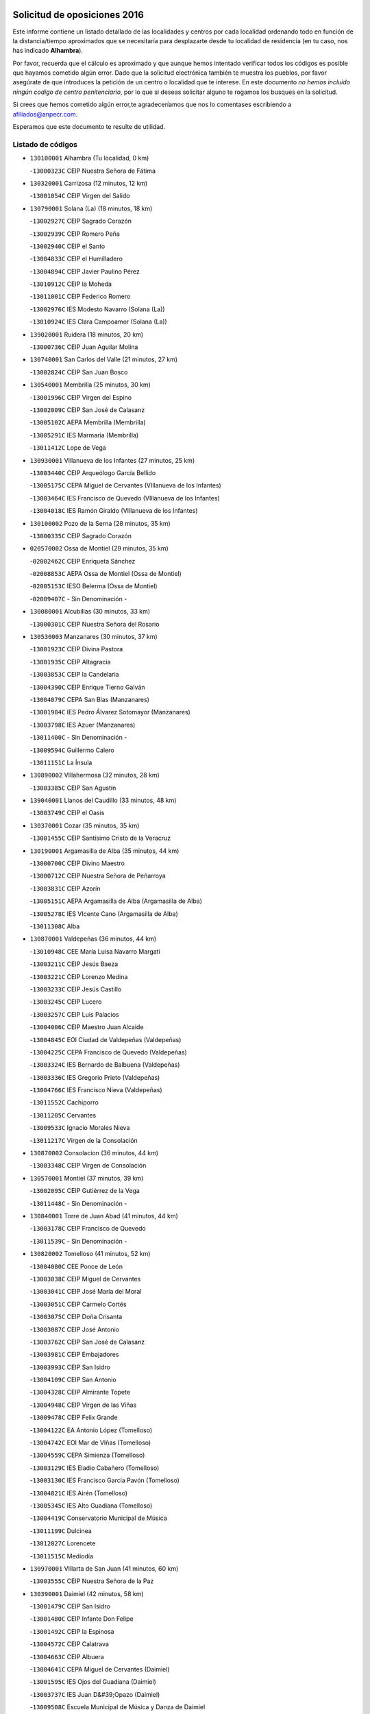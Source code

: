 

.. image:: logo.png
   :align: center

Solicitud de oposiciones 2016
======================================================

  
  
Este informe contiene un listado detallado de las localidades y centros por cada
localidad ordenando todo en función de la distancia/tiempo aproximados que se
necesitaría para desplazarte desde tu localidad de residencia (en tu caso,
nos has indicado **Alhambra**).

Por favor, recuerda que el cálculo es aproximado y que aunque hemos
intentado verificar todos los códigos es posible que hayamos cometido algún
error. Dado que la solicitud electrónica también te muestra los pueblos, por
favor asegúrate de que introduces la petición de un centro o localidad que
te interese. En este documento
*no hemos incluido ningún codigo de centro penitenciario*, por lo que si deseas
solicitar alguno te rogamos los busques en la solicitud.

Si crees que hemos cometido algún error,te agradeceríamos que nos lo comentases
escribiendo a afiliados@anpecr.com.

Esperamos que este documento te resulte de utilidad.



Listado de códigos
-------------------


- ``130100001`` Alhambra  (Tu localidad, 0 km)

  -``13000323C`` CEIP Nuestra Señora de Fátima
    

- ``130320001`` Carrizosa  (12 minutos, 12 km)

  -``13001054C`` CEIP Virgen del Salido
    

- ``130790001`` Solana (La)  (18 minutos, 18 km)

  -``13002927C`` CEIP Sagrado Corazón
    

  -``13002939C`` CEIP Romero Peña
    

  -``13002940C`` CEIP el Santo
    

  -``13004833C`` CEIP el Humilladero
    

  -``13004894C`` CEIP Javier Paulino Pérez
    

  -``13010912C`` CEIP la Moheda
    

  -``13011001C`` CEIP Federico Romero
    

  -``13002976C`` IES Modesto Navarro (Solana (La))
    

  -``13010924C`` IES Clara Campoamor (Solana (La))
    

- ``139020001`` Ruidera  (18 minutos, 20 km)

  -``13000736C`` CEIP Juan Aguilar Molina
    

- ``130740001`` San Carlos del Valle  (21 minutos, 27 km)

  -``13002824C`` CEIP San Juan Bosco
    

- ``130540001`` Membrilla  (25 minutos, 30 km)

  -``13001996C`` CEIP Virgen del Espino
    

  -``13002009C`` CEIP San José de Calasanz
    

  -``13005102C`` AEPA Membrilla (Membrilla)
    

  -``13005291C`` IES Marmaria (Membrilla)
    

  -``13011412C`` Lope de Vega
    

- ``130930001`` VIllanueva de los Infantes  (27 minutos, 25 km)

  -``13003440C`` CEIP Arqueólogo García Bellido
    

  -``13005175C`` CEPA Miguel de Cervantes (VIllanueva de los Infantes)
    

  -``13003464C`` IES Francisco de Quevedo (VIllanueva de los Infantes)
    

  -``13004018C`` IES Ramón Giraldo (VIllanueva de los Infantes)
    

- ``130100002`` Pozo de la Serna  (28 minutos, 35 km)

  -``13000335C`` CEIP Sagrado Corazón
    

- ``020570002`` Ossa de Montiel  (29 minutos, 35 km)

  -``02002462C`` CEIP Enriqueta Sánchez
    

  -``02008853C`` AEPA Ossa de Montiel (Ossa de Montiel)
    

  -``02005153C`` IESO Belerma (Ossa de Montiel)
    

  -``02009407C`` - Sin Denominación -
    

- ``130080001`` Alcubillas  (30 minutos, 33 km)

  -``13000301C`` CEIP Nuestra Señora del Rosario
    

- ``130530003`` Manzanares  (30 minutos, 37 km)

  -``13001923C`` CEIP Divina Pastora
    

  -``13001935C`` CEIP Altagracia
    

  -``13003853C`` CEIP la Candelaria
    

  -``13004390C`` CEIP Enrique Tierno Galván
    

  -``13004079C`` CEPA San Blas (Manzanares)
    

  -``13001984C`` IES Pedro Álvarez Sotomayor (Manzanares)
    

  -``13003798C`` IES Azuer (Manzanares)
    

  -``13011400C`` - Sin Denominación -
    

  -``13009594C`` Guillermo Calero
    

  -``13011151C`` La Ínsula
    

- ``130890002`` VIllahermosa  (32 minutos, 28 km)

  -``13003385C`` CEIP San Agustín
    

- ``139040001`` Llanos del Caudillo  (33 minutos, 48 km)

  -``13003749C`` CEIP el Oasis
    

- ``130370001`` Cozar  (35 minutos, 35 km)

  -``13001455C`` CEIP Santísimo Cristo de la Veracruz
    

- ``130190001`` Argamasilla de Alba  (35 minutos, 44 km)

  -``13000700C`` CEIP Divino Maestro
    

  -``13000712C`` CEIP Nuestra Señora de Peñarroya
    

  -``13003831C`` CEIP Azorín
    

  -``13005151C`` AEPA Argamasilla de Alba (Argamasilla de Alba)
    

  -``13005278C`` IES VIcente Cano (Argamasilla de Alba)
    

  -``13011308C`` Alba
    

- ``130870001`` Valdepeñas  (36 minutos, 44 km)

  -``13010948C`` CEE María Luisa Navarro Margati
    

  -``13003211C`` CEIP Jesús Baeza
    

  -``13003221C`` CEIP Lorenzo Medina
    

  -``13003233C`` CEIP Jesús Castillo
    

  -``13003245C`` CEIP Lucero
    

  -``13003257C`` CEIP Luis Palacios
    

  -``13004006C`` CEIP Maestro Juan Alcaide
    

  -``13004845C`` EOI Ciudad de Valdepeñas (Valdepeñas)
    

  -``13004225C`` CEPA Francisco de Quevedo (Valdepeñas)
    

  -``13003324C`` IES Bernardo de Balbuena (Valdepeñas)
    

  -``13003336C`` IES Gregorio Prieto (Valdepeñas)
    

  -``13004766C`` IES Francisco Nieva (Valdepeñas)
    

  -``13011552C`` Cachiporro
    

  -``13011205C`` Cervantes
    

  -``13009533C`` Ignacio Morales Nieva
    

  -``13011217C`` Virgen de la Consolación
    

- ``130870002`` Consolacion  (36 minutos, 44 km)

  -``13003348C`` CEIP Virgen de Consolación
    

- ``130570001`` Montiel  (37 minutos, 39 km)

  -``13002095C`` CEIP Gutiérrez de la Vega
    

  -``13011448C`` - Sin Denominación -
    

- ``130840001`` Torre de Juan Abad  (41 minutos, 44 km)

  -``13003178C`` CEIP Francisco de Quevedo
    

  -``13011539C`` - Sin Denominación -
    

- ``130820002`` Tomelloso  (41 minutos, 52 km)

  -``13004080C`` CEE Ponce de León
    

  -``13003038C`` CEIP Miguel de Cervantes
    

  -``13003041C`` CEIP José María del Moral
    

  -``13003051C`` CEIP Carmelo Cortés
    

  -``13003075C`` CEIP Doña Crisanta
    

  -``13003087C`` CEIP José Antonio
    

  -``13003762C`` CEIP San José de Calasanz
    

  -``13003981C`` CEIP Embajadores
    

  -``13003993C`` CEIP San Isidro
    

  -``13004109C`` CEIP San Antonio
    

  -``13004328C`` CEIP Almirante Topete
    

  -``13004948C`` CEIP Virgen de las Viñas
    

  -``13009478C`` CEIP Felix Grande
    

  -``13004122C`` EA Antonio López (Tomelloso)
    

  -``13004742C`` EOI Mar de VIñas (Tomelloso)
    

  -``13004559C`` CEPA Simienza (Tomelloso)
    

  -``13003129C`` IES Eladio Cabañero (Tomelloso)
    

  -``13003130C`` IES Francisco García Pavón (Tomelloso)
    

  -``13004821C`` IES Airén (Tomelloso)
    

  -``13005345C`` IES Alto Guadiana (Tomelloso)
    

  -``13004419C`` Conservatorio Municipal de Música
    

  -``13011199C`` Dulcinea
    

  -``13012027C`` Lorencete
    

  -``13011515C`` Mediodía
    

- ``130970001`` VIllarta de San Juan  (41 minutos, 60 km)

  -``13003555C`` CEIP Nuestra Señora de la Paz
    

- ``130390001`` Daimiel  (42 minutos, 58 km)

  -``13001479C`` CEIP San Isidro
    

  -``13001480C`` CEIP Infante Don Felipe
    

  -``13001492C`` CEIP la Espinosa
    

  -``13004572C`` CEIP Calatrava
    

  -``13004663C`` CEIP Albuera
    

  -``13004641C`` CEPA Miguel de Cervantes (Daimiel)
    

  -``13001595C`` IES Ojos del Guadiana (Daimiel)
    

  -``13003737C`` IES Juan D&#39;Opazo (Daimiel)
    

  -``13009508C`` Escuela Municipal de Música y Danza de Daimiel
    

  -``13011126C`` Sancho
    

  -``13011138C`` Virgen de las Cruces
    

- ``130050003`` Cinco Casas  (45 minutos, 61 km)

  -``13012052C`` CRA Alciares
    

- ``130180001`` Arenas de San Juan  (45 minutos, 66 km)

  -``13000694C`` CEIP San Bernabé
    

- ``130700001`` Puerto Lapice  (45 minutos, 72 km)

  -``13002435C`` CEIP Juan Alcaide
    

- ``130690001`` Puebla del Principe  (47 minutos, 46 km)

  -``13002423C`` CEIP Miguel González Calero
    

- ``130920001`` VIllanueva de la Fuente  (47 minutos, 47 km)

  -``13003415C`` CEIP Inmaculada Concepción
    

  -``13005412C`` IESO Mentesa Oretana (VIllanueva de la Fuente)
    

- ``130040001`` Albaladejo  (47 minutos, 50 km)

  -``13012192C`` CRA Albaladejo
    

- ``130900001`` VIllamanrique  (47 minutos, 51 km)

  -``13003397C`` CEIP Nuestra Señora de Gracia
    

- ``020530001`` Munera  (47 minutos, 61 km)

  -``02002334C`` CEIP Cervantes
    

  -``02004914C`` AEPA Munera (Munera)
    

  -``02005131C`` IESO Bodas de Camacho (Munera)
    

  -``02009365C`` Sanchica
    

- ``130230001`` Bolaños de Calatrava  (48 minutos, 61 km)

  -``13000803C`` CEIP Fernando III el Santo
    

  -``13000815C`` CEIP Arzobispo Calzado
    

  -``13003786C`` CEIP Virgen del Monte
    

  -``13004936C`` CEIP Molino de Viento
    

  -``13010821C`` AEPA Bolaños de Calatrava (Bolaños de Calatrava)
    

  -``13004778C`` IES Berenguela de Castilla (Bolaños de Calatrava)
    

  -``13011084C`` El Castillo
    

  -``13011977C`` Mundo Mágico
    

- ``130830001`` Torralba de Calatrava  (48 minutos, 72 km)

  -``13003142C`` CEIP Cristo del Consuelo
    

  -``13011527C`` El Arca de los Sueños
    

  -``13012040C`` Escuela de Música de Torralba de Calatrava
    

- ``130810001`` Terrinches  (49 minutos, 53 km)

  -``13003014C`` CEIP Miguel de Cervantes
    

- ``130500001`` Labores (Las)  (49 minutos, 77 km)

  -``13001753C`` CEIP San José de Calasanz
    

- ``130580001`` Moral de Calatrava  (50 minutos, 60 km)

  -``13002113C`` CEIP Agustín Sanz
    

  -``13004869C`` CEIP Manuel Clemente
    

  -``13010985C`` AEPA Moral de Calatrava (Moral de Calatrava)
    

  -``13005311C`` IES Peñalba (Moral de Calatrava)
    

  -``13011451C`` - Sin Denominación -
    

- ``130770001`` Santa Cruz de Mudela  (50 minutos, 63 km)

  -``13002851C`` CEIP Cervantes
    

  -``13010869C`` AEPA Santa Cruz de Mudela (Santa Cruz de Mudela)
    

  -``13005205C`` IES Máximo Laguna (Santa Cruz de Mudela)
    

  -``13011485C`` Gloria Fuertes
    

- ``130310001`` Carrion de Calatrava  (50 minutos, 80 km)

  -``13001030C`` CEIP Nuestra Señora de la Encarnación
    

  -``13011345C`` Clara Campoamor
    

- ``130850001`` Torrenueva  (51 minutos, 60 km)

  -``13003181C`` CEIP Santiago el Mayor
    

  -``13011540C`` Nuestra Señora de la Cabeza
    

- ``020190001`` Bonillo (El)  (52 minutos, 70 km)

  -``02001381C`` CEIP Antón Díaz
    

  -``02004896C`` AEPA Bonillo (El) (Bonillo (El))
    

  -``02004422C`` IES las Sabinas (Bonillo (El))
    

- ``130160001`` Almuradiel  (54 minutos, 76 km)

  -``13000633C`` CEIP Santiago Apóstol
    

- ``130470001`` Herencia  (54 minutos, 85 km)

  -``13001698C`` CEIP Carrasco Alcalde
    

  -``13005023C`` AEPA Herencia (Herencia)
    

  -``13004729C`` IES Hermógenes Rodríguez (Herencia)
    

  -``13011369C`` - Sin Denominación -
    

  -``13010882C`` Escuela Municipal de Música y Danza de Herencia
    

- ``130130001`` Almagro  (55 minutos, 70 km)

  -``13000402C`` CEIP Miguel de Cervantes Saavedra
    

  -``13000414C`` CEIP Diego de Almagro
    

  -``13004377C`` CEIP Paseo Viejo de la Florida
    

  -``13010811C`` AEPA Almagro (Almagro)
    

  -``13000451C`` IES Antonio Calvín (Almagro)
    

  -``13000475C`` IES Clavero Fernández de Córdoba (Almagro)
    

  -``13011072C`` La Comedia
    

  -``13011278C`` Marioneta
    

  -``13009569C`` Pablo Molina
    

- ``020430001`` Lezuza  (55 minutos, 76 km)

  -``02007851C`` CRA Camino de Aníbal
    

  -``02008956C`` AEPA Lezuza (Lezuza)
    

  -``02010033C`` - Sin Denominación -
    

- ``130960001`` VIllarrubia de los Ojos  (55 minutos, 79 km)

  -``13003521C`` CEIP Rufino Blanco
    

  -``13003658C`` CEIP Virgen de la Sierra
    

  -``13005060C`` AEPA VIllarrubia de los Ojos (VIllarrubia de los Ojos)
    

  -``13004900C`` IES Guadiana (VIllarrubia de los Ojos)
    

- ``450870001`` Madridejos  (56 minutos, 90 km)

  -``45012062C`` CEE Mingoliva
    

  -``45001313C`` CEIP Garcilaso de la Vega
    

  -``45005185C`` CEIP Santa Ana
    

  -``45010478C`` AEPA Madridejos (Madridejos)
    

  -``45001337C`` IES Valdehierro (Madridejos)
    

  -``45012633C`` - Sin Denominación -
    

  -``45011720C`` Escuela Municipal de Música y Danza de Madridejos
    

  -``45013522C`` Juan Vicente Camacho
    

- ``130780001`` Socuellamos  (57 minutos, 81 km)

  -``13002873C`` CEIP Gerardo Martínez
    

  -``13002885C`` CEIP el Coso
    

  -``13004316C`` CEIP Carmen Arias
    

  -``13005163C`` AEPA Socuellamos (Socuellamos)
    

  -``13002903C`` IES Fernando de Mena (Socuellamos)
    

  -``13011497C`` Arco Iris
    

- ``130520003`` Malagon  (57 minutos, 86 km)

  -``13001790C`` CEIP Cañada Real
    

  -``13001819C`` CEIP Santa Teresa
    

  -``13005035C`` AEPA Malagon (Malagon)
    

  -``13004730C`` IES Estados del Duque (Malagon)
    

  -``13011141C`` Santa Teresa de Jesús
    

- ``130560001`` Miguelturra  (57 minutos, 89 km)

  -``13002061C`` CEIP el Pradillo
    

  -``13002071C`` CEIP Santísimo Cristo de la Misericordia
    

  -``13004973C`` CEIP Benito Pérez Galdós
    

  -``13009521C`` CEIP Clara Campoamor
    

  -``13005047C`` AEPA Miguelturra (Miguelturra)
    

  -``13004808C`` IES Campo de Calatrava (Miguelturra)
    

  -``13011424C`` - Sin Denominación -
    

  -``13011606C`` Escuela Municipal de Música de Miguelturra
    

  -``13012118C`` Municipal Nº 2
    

- ``130340002`` Ciudad Real  (57 minutos, 90 km)

  -``13001224C`` CEE Puerta de Santa María
    

  -``13004341C`` CPM Marcos Redondo (Ciudad Real)
    

  -``13001078C`` CEIP Alcalde José Cruz Prado
    

  -``13001091C`` CEIP Pérez Molina
    

  -``13001108C`` CEIP Ciudad Jardín
    

  -``13001111C`` CEIP Ángel Andrade
    

  -``13001121C`` CEIP Dulcinea del Toboso
    

  -``13001157C`` CEIP José María de la Fuente
    

  -``13001169C`` CEIP Jorge Manrique
    

  -``13001170C`` CEIP Pío XII
    

  -``13001391C`` CEIP Carlos Eraña
    

  -``13003889C`` CEIP Miguel de Cervantes
    

  -``13003890C`` CEIP Juan Alcaide
    

  -``13004389C`` CEIP Carlos Vázquez
    

  -``13004444C`` CEIP Ferroviario
    

  -``13004651C`` CEIP Cristóbal Colón
    

  -``13004754C`` CEIP Santo Tomás de Villanueva Nº 16
    

  -``13004857C`` CEIP María de Pacheco
    

  -``13004882C`` CEIP Alcalde José Maestro
    

  -``13009466C`` CEIP Don Quijote
    

  -``13001406C`` EA Pedro Almodóvar (Ciudad Real)
    

  -``13004134C`` EOI Prado de Alarcos (Ciudad Real)
    

  -``13004067C`` CEPA Antonio Gala (Ciudad Real)
    

  -``13001327C`` IES Maestre de Calatrava (Ciudad Real)
    

  -``13001339C`` IES Maestro Juan de Ávila (Ciudad Real)
    

  -``13001340C`` IES Santa María de Alarcos (Ciudad Real)
    

  -``13003920C`` IES Hernán Pérez del Pulgar (Ciudad Real)
    

  -``13004456C`` IES Torreón del Alcázar (Ciudad Real)
    

  -``13004675C`` IES Atenea (Ciudad Real)
    

  -``13003683C`` Deleg Prov Educación Ciudad Real
    

  -``9555C`` Int. fuera provincia
    

  -``13010274C`` UO Ciudad Jardin
    

  -``45011707C`` UO CEE Ciudad de Toledo
    

  -``13011102C`` Alfonso X
    

  -``13011114C`` El Lirio
    

  -``13011370C`` La Flauta Mágica
    

  -``13011382C`` La Granja
    

- ``130640001`` Poblete  (57 minutos, 95 km)

  -``13002290C`` CEIP la Alameda
    

- ``130330001`` Castellar de Santiago  (58 minutos, 65 km)

  -``13001066C`` CEIP San Juan de Ávila
    

- ``130660001`` Pozuelo de Calatrava  (58 minutos, 86 km)

  -``13002368C`` CEIP José María de la Fuente
    

  -``13005059C`` AEPA Pozuelo de Calatrava (Pozuelo de Calatrava)
    

- ``451870001`` VIllafranca de los Caballeros  (58 minutos, 89 km)

  -``45004296C`` CEIP Miguel de Cervantes
    

  -``45006153C`` IESO la Falcata (VIllafranca de los Caballeros)
    

- ``450340001`` Camuñas  (58 minutos, 94 km)

  -``45000485C`` CEIP Cardenal Cisneros
    

- ``130610001`` Pedro Muñoz  (59 minutos, 76 km)

  -``13002162C`` CEIP María Luisa Cañas
    

  -``13002174C`` CEIP Nuestra Señora de los Ángeles
    

  -``13004331C`` CEIP Maestro Juan de Ávila
    

  -``13011011C`` CEIP Hospitalillo
    

  -``13010808C`` AEPA Pedro Muñoz (Pedro Muñoz)
    

  -``13004781C`` IES Isabel Martínez Buendía (Pedro Muñoz)
    

  -``13011461C`` - Sin Denominación -
    

- ``130880001`` Valenzuela de Calatrava  (59 minutos, 76 km)

  -``13003361C`` CEIP Nuestra Señora del Rosario
    

- ``130450001`` Granatula de Calatrava  (59 minutos, 78 km)

  -``13001662C`` CEIP Nuestra Señora Oreto y Zuqueca
    

- ``020150001`` Barrax  (59 minutos, 85 km)

  -``02001275C`` CEIP Benjamín Palencia
    

  -``02004811C`` AEPA Barrax (Barrax)
    

- ``450530001`` Consuegra  (59 minutos, 94 km)

  -``45000710C`` CEIP Santísimo Cristo de la Vera Cruz
    

  -``45000722C`` CEIP Miguel de Cervantes
    

  -``45004880C`` CEPA Castillo de Consuegra (Consuegra)
    

  -``45000734C`` IES Consaburum (Consuegra)
    

  -``45014083C`` - Sin Denominación -
    

- ``020810003`` VIllarrobledo  (1h, 74 km)

  -``02003065C`` CEIP Don Francisco Giner de los Ríos
    

  -``02003077C`` CEIP Graciano Atienza
    

  -``02003089C`` CEIP Jiménez de Córdoba
    

  -``02003090C`` CEIP Virrey Morcillo
    

  -``02003132C`` CEIP Virgen de la Caridad
    

  -``02004291C`` CEIP Diego Requena
    

  -``02008968C`` CEIP Barranco Cafetero
    

  -``02004471C`` EOI Menéndez Pelayo (VIllarrobledo)
    

  -``02003880C`` CEPA Alonso Quijano (VIllarrobledo)
    

  -``02003120C`` IES VIrrey Morcillo (VIllarrobledo)
    

  -``02003651C`` IES Octavio Cuartero (VIllarrobledo)
    

  -``02005189C`` IES Cencibel (VIllarrobledo)
    

  -``02008439C`` UO CP Francisco Giner de los Rios
    

- ``130280002`` Campo de Criptana  (1h 1min, 81 km)

  -``13004717C`` CPM Alcázar de San Juan-Campo de Criptana (Campo de
    

  -``13000943C`` CEIP Virgen de la Paz
    

  -``13000955C`` CEIP Virgen de Criptana
    

  -``13000967C`` CEIP Sagrado Corazón
    

  -``13003968C`` CEIP Domingo Miras
    

  -``13005011C`` AEPA Campo de Criptana (Campo de Criptana)
    

  -``13001005C`` IES Isabel Perillán y Quirós (Campo de Criptana)
    

  -``13011023C`` Escuela Municipal de Musica y Danza de Campo de Criptana
    

  -``13011096C`` Los Gigantes
    

  -``13011333C`` Los Quijotes
    

- ``130050002`` Alcazar de San Juan  (1h 1min, 82 km)

  -``13000104C`` CEIP el Santo
    

  -``13000116C`` CEIP Juan de Austria
    

  -``13000128C`` CEIP Jesús Ruiz de la Fuente
    

  -``13000131C`` CEIP Santa Clara
    

  -``13003828C`` CEIP Alces
    

  -``13004092C`` CEIP Pablo Ruiz Picasso
    

  -``13004870C`` CEIP Gloria Fuertes
    

  -``13010900C`` CEIP Jardín de Arena
    

  -``13004705C`` EOI la Equidad (Alcazar de San Juan)
    

  -``13004055C`` CEPA Enrique Tierno Galván (Alcazar de San Juan)
    

  -``13000219C`` IES Miguel de Cervantes Saavedra (Alcazar de San Juan)
    

  -``13000220C`` IES Juan Bosco (Alcazar de San Juan)
    

  -``13004687C`` IES María Zambrano (Alcazar de San Juan)
    

  -``13012121C`` - Sin Denominación -
    

  -``13011242C`` El Tobogán
    

  -``13011060C`` El Torreón
    

  -``13010870C`` Escuela Municipal de Música y Danza de Alcázar de San Juan
    

- ``130980008`` VIso del Marques  (1h 1min, 82 km)

  -``13003634C`` CEIP Nuestra Señora del Valle
    

  -``13004791C`` IES los Batanes (VIso del Marques)
    

- ``130440003`` Fuente el Fresno  (1h 2min, 91 km)

  -``13001650C`` CEIP Miguel Delibes
    

  -``13012180C`` Mundo Infantil
    

- ``130400001`` Fernan Caballero  (1h 2min, 93 km)

  -``13001601C`` CEIP Manuel Sastre Velasco
    

  -``13012167C`` Concha Mera
    

- ``020080001`` Alcaraz  (1h 3min, 68 km)

  -``02001111C`` CEIP Nuestra Señora de Cortes
    

  -``02004902C`` AEPA Alcaraz (Alcaraz)
    

  -``02004082C`` IES Pedro Simón Abril (Alcaraz)
    

  -``02009079C`` - Sin Denominación -
    

- ``161240001`` Mesas (Las)  (1h 3min, 91 km)

  -``16001533C`` CEIP Hermanos Amorós Fernández
    

  -``16004303C`` AEPA Mesas (Las) (Mesas (Las))
    

  -``16009970C`` IESO Mesas (Las) (Mesas (Las))
    

- ``130340004`` Valverde  (1h 4min, 100 km)

  -``13001421C`` CEIP Alarcos
    

- ``020800001`` VIllapalacios  (1h 5min, 71 km)

  -``02004677C`` CRA los Olivos
    

- ``020680003`` Robledo  (1h 5min, 73 km)

  -``02004574C`` CRA Sierra de Alcaraz
    

- ``130350001`` Corral de Calatrava  (1h 5min, 108 km)

  -``13001431C`` CEIP Nuestra Señora de la Paz
    

- ``130340001`` Casas (Las)  (1h 6min, 97 km)

  -``13003774C`` CEIP Nuestra Señora del Rosario
    

- ``130220001`` Ballesteros de Calatrava  (1h 8min, 106 km)

  -``13000797C`` CEIP José María del Moral
    

- ``451770001`` Urda  (1h 8min, 108 km)

  -``45004132C`` CEIP Santo Cristo
    

  -``45012979C`` Blasa Ruíz
    

- ``451660001`` Tembleque  (1h 8min, 114 km)

  -``45003361C`` CEIP Antonia González
    

  -``45012918C`` Cervantes II
    

- ``161710001`` Provencio (El)  (1h 9min, 93 km)

  -``16001995C`` CEIP Infanta Cristina
    

  -``16009416C`` AEPA Provencio (El) (Provencio (El))
    

  -``16009283C`` IESO Tomás de la Fuente Jurado (Provencio (El))
    

- ``130270001`` Calzada de Calatrava  (1h 10min, 88 km)

  -``13000888C`` CEIP Santa Teresa de Jesús
    

  -``13000891C`` CEIP Ignacio de Loyola
    

  -``13005141C`` AEPA Calzada de Calatrava (Calzada de Calatrava)
    

  -``13000906C`` IES Eduardo Valencia (Calzada de Calatrava)
    

  -``13011321C`` Solete
    

- ``130090001`` Aldea del Rey  (1h 10min, 92 km)

  -``13000311C`` CEIP Maestro Navas
    

  -``13011254C`` El Parque
    

  -``13009557C`` Escuela Municipal de Música y Danza de Aldea del Rey
    

- ``161900002`` San Clemente  (1h 10min, 96 km)

  -``16002151C`` CEIP Rafael López de Haro
    

  -``16004340C`` CEPA Campos del Záncara (San Clemente)
    

  -``16002173C`` IES Diego Torrente Pérez (San Clemente)
    

  -``16009647C`` - Sin Denominación -
    

- ``020710004`` San Pedro  (1h 10min, 98 km)

  -``02002838C`` CEIP Margarita Sotos
    

- ``451750001`` Turleque  (1h 10min, 109 km)

  -``45004119C`` CEIP Fernán González
    

- ``161330001`` Mota del Cuervo  (1h 11min, 90 km)

  -``16001624C`` CEIP Virgen de Manjavacas
    

  -``16009945C`` CEIP Santa Rita
    

  -``16004327C`` AEPA Mota del Cuervo (Mota del Cuervo)
    

  -``16004431C`` IES Julián Zarco (Mota del Cuervo)
    

  -``16009581C`` Balú
    

  -``16010017C`` Conservatorio Profesional de Música Mota del Cuervo
    

  -``16009593C`` El Santo
    

  -``16009295C`` Escuela Municipal de Música y Danza de Mota del Cuervo
    

- ``020120001`` Balazote  (1h 11min, 98 km)

  -``02001241C`` CEIP Nuestra Señora del Rosario
    

  -``02004768C`` AEPA Balazote (Balazote)
    

  -``02005116C`` IESO Vía Heraclea (Balazote)
    

  -``02009134C`` - Sin Denominación -
    

- ``130070001`` Alcolea de Calatrava  (1h 11min, 110 km)

  -``13000293C`` CEIP Tomasa Gallardo
    

  -``13005072C`` AEPA Alcolea de Calatrava (Alcolea de Calatrava)
    

  -``13012064C`` - Sin Denominación -
    

- ``451850001`` VIllacañas  (1h 11min, 112 km)

  -``45004259C`` CEIP Santa Bárbara
    

  -``45010338C`` AEPA VIllacañas (VIllacañas)
    

  -``45004272C`` IES Garcilaso de la Vega (VIllacañas)
    

  -``45005321C`` IES Enrique de Arfe (VIllacañas)
    

- ``451670001`` Toboso (El)  (1h 12min, 91 km)

  -``45003371C`` CEIP Miguel de Cervantes
    

- ``020480001`` Minaya  (1h 12min, 100 km)

  -``02002255C`` CEIP Diego Ciller Montoya
    

  -``02009341C`` Garabatos
    

- ``161530001`` Pedernoso (El)  (1h 12min, 102 km)

  -``16001821C`` CEIP Juan Gualberto Avilés
    

- ``130620001`` Picon  (1h 12min, 103 km)

  -``13002204C`` CEIP José María del Moral
    

- ``451410001`` Quero  (1h 12min, 104 km)

  -``45002421C`` CEIP Santiago Cabañas
    

  -``45012839C`` - Sin Denominación -
    

- ``451490001`` Romeral (El)  (1h 12min, 120 km)

  -``45002627C`` CEIP Silvano Cirujano
    

- ``450710001`` Guardia (La)  (1h 12min, 124 km)

  -``45001052C`` CEIP Valentín Escobar
    

- ``450900001`` Manzaneque  (1h 12min, 124 km)

  -``45001398C`` CEIP Álvarez de Toledo
    

  -``45012645C`` - Sin Denominación -
    

- ``161540001`` Pedroñeras (Las)  (1h 13min, 102 km)

  -``16001831C`` CEIP Adolfo Martínez Chicano
    

  -``16004297C`` AEPA Pedroñeras (Las) (Pedroñeras (Las))
    

  -``16004066C`` IES Fray Luis de León (Pedroñeras (Las))
    

- ``020650002`` Pozuelo  (1h 13min, 106 km)

  -``02004550C`` CRA los Llanos
    

- ``130910001`` VIllamayor de Calatrava  (1h 13min, 118 km)

  -``13003403C`` CEIP Inocente Martín
    

- ``020690001`` Roda (La)  (1h 14min, 100 km)

  -``02002711C`` CEIP José Antonio
    

  -``02002723C`` CEIP Juan Ramón Ramírez
    

  -``02002796C`` CEIP Tomás Navarro Tomás
    

  -``02004124C`` CEIP Miguel Hernández
    

  -``02010185C`` Eeoi de Roda (La) (Roda (La))
    

  -``02004793C`` AEPA Roda (La) (Roda (La))
    

  -``02002760C`` IES Doctor Alarcón Santón (Roda (La))
    

  -``02002784C`` IES Maestro Juan Rubio (Roda (La))
    

- ``130670001`` Pozuelos de Calatrava (Los)  (1h 14min, 117 km)

  -``13002371C`` CEIP Santa Quiteria
    

- ``451060001`` Mora  (1h 14min, 126 km)

  -``45001623C`` CEIP José Ramón Villa
    

  -``45001672C`` CEIP Fernando Martín
    

  -``45010466C`` AEPA Mora (Mora)
    

  -``45006220C`` IES Peñas Negras (Mora)
    

  -``45012670C`` - Sin Denominación -
    

  -``45012682C`` - Sin Denominación -
    

- ``020350001`` Gineta (La)  (1h 15min, 106 km)

  -``02001743C`` CEIP Mariano Munera
    

- ``160610001`` Casas de Fernando Alonso  (1h 15min, 108 km)

  -``16004170C`` CRA Tomás y Valiente
    

- ``130630002`` Piedrabuena  (1h 15min, 116 km)

  -``13002228C`` CEIP Miguel de Cervantes
    

  -``13003971C`` CEIP Luis Vives
    

  -``13009582C`` CEPA Montes Norte (Piedrabuena)
    

  -``13005308C`` IES Mónico Sánchez (Piedrabuena)
    

- ``451860001`` VIlla de Don Fadrique (La)  (1h 15min, 122 km)

  -``45004284C`` CEIP Ramón y Cajal
    

  -``45010508C`` IESO Leonor de Guzmán (VIlla de Don Fadrique (La))
    

- ``130200001`` Argamasilla de Calatrava  (1h 15min, 126 km)

  -``13000748C`` CEIP Rodríguez Marín
    

  -``13000773C`` CEIP Virgen del Socorro
    

  -``13005138C`` AEPA Argamasilla de Calatrava (Argamasilla de Calatrava)
    

  -``13005281C`` IES Alonso Quijano (Argamasilla de Calatrava)
    

  -``13011311C`` Gloria Fuertes
    

- ``451010001`` Miguel Esteban  (1h 17min, 97 km)

  -``45001532C`` CEIP Cervantes
    

  -``45006098C`` IESO Juan Patiño Torres (Miguel Esteban)
    

  -``45012657C`` La Abejita
    

- ``450840001`` Lillo  (1h 17min, 125 km)

  -``45001222C`` CEIP Marcelino Murillo
    

  -``45012611C`` Tris-Tras
    

- ``130250001`` Cabezarados  (1h 17min, 127 km)

  -``13000864C`` CEIP Nuestra Señora de Finibusterre
    

- ``451240002`` Orgaz  (1h 17min, 130 km)

  -``45002093C`` CEIP Conde de Orgaz
    

  -``45013662C`` Escuela Municipal de Música de Orgaz
    

  -``45012761C`` Nube de Algodón
    

- ``450940001`` Mascaraque  (1h 17min, 132 km)

  -``45001441C`` CEIP Juan de Padilla
    

- ``451900001`` VIllaminaya  (1h 17min, 132 km)

  -``45004338C`` CEIP Santo Domingo de Silos
    

- ``161980001`` Sisante  (1h 18min, 113 km)

  -``16002264C`` CEIP Fernández Turégano
    

  -``16004418C`` IESO Camino Romano (Sisante)
    

  -``16009659C`` La Colmena
    

- ``452000005`` Yebenes (Los)  (1h 18min, 122 km)

  -``45004478C`` CEIP San José de Calasanz
    

  -``45012050C`` AEPA Yebenes (Los) (Yebenes (Los))
    

  -``45005689C`` IES Guadalerzas (Yebenes (Los))
    

- ``130710004`` Puertollano  (1h 18min, 128 km)

  -``13004353C`` CPM Pablo Sorozábal (Puertollano)
    

  -``13009545C`` CPD José Granero (Puertollano)
    

  -``13002459C`` CEIP Vicente Aleixandre
    

  -``13002472C`` CEIP Cervantes
    

  -``13002484C`` CEIP Calderón de la Barca
    

  -``13002502C`` CEIP Menéndez Pelayo
    

  -``13002538C`` CEIP Miguel de Unamuno
    

  -``13002541C`` CEIP Giner de los Ríos
    

  -``13002551C`` CEIP Gonzalo de Berceo
    

  -``13002563C`` CEIP Ramón y Cajal
    

  -``13002587C`` CEIP Doctor Limón
    

  -``13002599C`` CEIP Severo Ochoa
    

  -``13003646C`` CEIP Juan Ramón Jiménez
    

  -``13004274C`` CEIP David Jiménez Avendaño
    

  -``13004286C`` CEIP Ángel Andrade
    

  -``13004407C`` CEIP Enrique Tierno Galván
    

  -``13004596C`` EOI Pozo Norte (Puertollano)
    

  -``13004213C`` CEPA Antonio Machado (Puertollano)
    

  -``13002681C`` IES Fray Andrés (Puertollano)
    

  -``13002691C`` Ifp VIrgen de Gracia (Puertollano)
    

  -``13002708C`` IES Dámaso Alonso (Puertollano)
    

  -``13004468C`` IES Leonardo Da VInci (Puertollano)
    

  -``13004699C`` IES Comendador Juan de Távora (Puertollano)
    

  -``13004811C`` IES Galileo Galilei (Puertollano)
    

  -``13011163C`` El Filón
    

  -``13011059C`` Escuela Municipal de Danza
    

  -``13011175C`` Virgen de Gracia
    

- ``450120001`` Almonacid de Toledo  (1h 18min, 136 km)

  -``45000187C`` CEIP Virgen de la Oliva
    

- ``450590001`` Dosbarrios  (1h 18min, 136 km)

  -``45000862C`` CEIP San Isidro Labrador
    

  -``45014034C`` Garabatos
    

- ``160330001`` Belmonte  (1h 20min, 111 km)

  -``16000280C`` CEIP Fray Luis de León
    

  -``16004406C`` IES San Juan del Castillo (Belmonte)
    

  -``16009830C`` La Lengua de las Mariposas
    

- ``020030013`` Santa Ana  (1h 20min, 112 km)

  -``02001007C`` CEIP Pedro Simón Abril
    

- ``160070001`` Alberca de Zancara (La)  (1h 20min, 113 km)

  -``16004111C`` CRA Jorge Manrique
    

- ``450920001`` Marjaliza  (1h 21min, 128 km)

  -``45006037C`` CEIP San Juan
    

- ``161000001`` Hinojosos (Los)  (1h 22min, 102 km)

  -``16009362C`` CRA Airén
    

- ``451420001`` Quintanar de la Orden  (1h 22min, 102 km)

  -``45002457C`` CEIP Cristóbal Colón
    

  -``45012001C`` CEIP Antonio Machado
    

  -``45005288C`` CEPA Luis VIves (Quintanar de la Orden)
    

  -``45002470C`` IES Infante Don Fadrique (Quintanar de la Orden)
    

  -``45004867C`` IES Alonso Quijano (Quintanar de la Orden)
    

  -``45012840C`` Pim Pon
    

- ``130650002`` Porzuna  (1h 22min, 116 km)

  -``13002320C`` CEIP Nuestra Señora del Rosario
    

  -``13005084C`` AEPA Porzuna (Porzuna)
    

  -``13005199C`` IES Ribera del Bullaque (Porzuna)
    

  -``13011473C`` Caramelo
    

- ``130150001`` Almodovar del Campo  (1h 22min, 132 km)

  -``13000505C`` CEIP Maestro Juan de Ávila
    

  -``13000517C`` CEIP Virgen del Carmen
    

  -``13005126C`` AEPA Almodovar del Campo (Almodovar del Campo)
    

  -``13000566C`` IES San Juan Bautista de la Concepcion
    

  -``13011281C`` Gloria Fuertes
    

- ``451070001`` Nambroca  (1h 22min, 143 km)

  -``45001726C`` CEIP la Fuente
    

  -``45012694C`` - Sin Denominación -
    

- ``451350001`` Puebla de Almoradiel (La)  (1h 23min, 131 km)

  -``45002287C`` CEIP Ramón y Cajal
    

  -``45012153C`` AEPA Puebla de Almoradiel (La) (Puebla de Almoradiel (La))
    

  -``45006116C`` IES Aldonza Lorenzo (Puebla de Almoradiel (La))
    

- ``451930001`` VIllanueva de Bogas  (1h 23min, 134 km)

  -``45004375C`` CEIP Santa Ana
    

- ``130010001`` Abenojar  (1h 23min, 135 km)

  -``13000013C`` CEIP Nuestra Señora de la Encarnación
    

- ``450780001`` Huerta de Valdecarabanos  (1h 23min, 140 km)

  -``45001121C`` CEIP Virgen del Rosario de Pastores
    

  -``45012578C`` Garabatos
    

- ``020030002`` Albacete  (1h 24min, 116 km)

  -``02003569C`` CEE Eloy Camino
    

  -``02004616C`` CPM Tomás de Torrejón y Velasco (Albacete)
    

  -``02007800C`` CPD José Antonio Ruiz (Albacete)
    

  -``02000040C`` CEIP Carlos V
    

  -``02000052C`` CEIP Cristóbal Colón
    

  -``02000064C`` CEIP Cervantes
    

  -``02000076C`` CEIP Cristóbal Valera
    

  -``02000088C`` CEIP Diego Velázquez
    

  -``02000091C`` CEIP Doctor Fleming
    

  -``02000106C`` CEIP Severo Ochoa
    

  -``02000118C`` CEIP Inmaculada Concepción
    

  -``02000121C`` CEIP María de los Llanos Martínez
    

  -``02000131C`` CEIP Príncipe Felipe
    

  -``02000143C`` CEIP Reina Sofía
    

  -``02000155C`` CEIP San Fernando
    

  -``02000167C`` CEIP San Fulgencio
    

  -``02000180C`` CEIP Virgen de los Llanos
    

  -``02000805C`` CEIP Antonio Machado
    

  -``02000830C`` CEIP Castilla-la Mancha
    

  -``02000842C`` CEIP Benjamín Palencia
    

  -``02000854C`` CEIP Federico Mayor Zaragoza
    

  -``02000878C`` CEIP Ana Soto
    

  -``02003752C`` CEIP San Pablo
    

  -``02003764C`` CEIP Pedro Simón Abril
    

  -``02003879C`` CEIP Parque Sur
    

  -``02003909C`` CEIP San Antón
    

  -``02004021C`` CEIP Villacerrada
    

  -``02004112C`` CEIP José Prat García
    

  -``02004264C`` CEIP José Salustiano Serna
    

  -``02004409C`` CEIP Feria-Isabel Bonal
    

  -``02007757C`` CEIP la Paz
    

  -``02007769C`` CEIP Gloria Fuertes
    

  -``02008816C`` CEIP Francisco Giner de los Ríos
    

  -``02007794C`` EA Albacete (Albacete)
    

  -``02004094C`` EOI Albacete (Albacete)
    

  -``02003673C`` CEPA los Llanos (Albacete)
    

  -``02010045C`` AEPA Albacete (Albacete)
    

  -``02000453C`` IES los Olmos (Albacete)
    

  -``02000556C`` IES Alto de los Molinos (Albacete)
    

  -``02000714C`` IES Bachiller Sabuco (Albacete)
    

  -``02000726C`` IES Tomás Navarro Tomás (Albacete)
    

  -``02000738C`` IES Andrés de Vandelvira (Albacete)
    

  -``02000741C`` IES Don Bosco (Albacete)
    

  -``02000763C`` IES Parque Lineal (Albacete)
    

  -``02000799C`` IES Universidad Laboral (Albacete)
    

  -``02003481C`` IES Amparo Sanz (Albacete)
    

  -``02003892C`` IES Leonardo Da VInci (Albacete)
    

  -``02004008C`` IES Diego de Siloé (Albacete)
    

  -``02004240C`` IES Al-Basit (Albacete)
    

  -``02004331C`` IES Julio Rey Pastor (Albacete)
    

  -``02004410C`` IES Ramón y Cajal (Albacete)
    

  -``02004941C`` IES Federico García Lorca (Albacete)
    

  -``02010011C`` SES Albacete (Albacete)
    

  -``02010124C`` - Sin Denominación -
    

  -``02005086C`` Barrio del Ensanche
    

  -``02009641C`` Base Aérea
    

  -``02008981C`` El Pilar
    

  -``02008993C`` El Tren Azul
    

  -``02007824C`` Escuela Municipal de Música Moderna de Albacete
    

  -``02005062C`` Hermanos Falcó
    

  -``02009161C`` Los Almendros
    

  -``02009006C`` Los Girasoles
    

  -``02008750C`` Nueva Vereda
    

  -``02009985C`` Paseo de la Cuba
    

  -``02003788C`` Real Conservatorio Profesional de Música y Danza
    

  -``02005049C`` San Pablo
    

  -``02005074C`` San Pedro Mortero
    

  -``02009018C`` Virgen de los Llanos
    

- ``020210001`` Casas de Juan Nuñez  (1h 24min, 116 km)

  -``02001408C`` CEIP San Pedro Apóstol
    

  -``02009171C`` - Sin Denominación -
    

- ``451210001`` Ocaña  (1h 24min, 145 km)

  -``45002020C`` CEIP San José de Calasanz
    

  -``45012177C`` CEIP Pastor Poeta
    

  -``45005631C`` CEPA Gutierre de Cárdenas (Ocaña)
    

  -``45004685C`` IES Alonso de Ercilla (Ocaña)
    

  -``45004791C`` IES Miguel Hernández (Ocaña)
    

  -``45013731C`` - Sin Denominación -
    

  -``45012232C`` Mesa de Ocaña
    

- ``162430002`` VIllaescusa de Haro  (1h 25min, 112 km)

  -``16004145C`` CRA Alonso Quijano
    

- ``020780001`` VIllalgordo del Júcar  (1h 25min, 116 km)

  -``02003016C`` CEIP San Roque
    

- ``020600007`` Peñas de San Pedro  (1h 25min, 120 km)

  -``02004690C`` CRA Peñas
    

- ``130510003`` Luciana  (1h 25min, 128 km)

  -``13001765C`` CEIP Isabel la Católica
    

- ``161020001`` Honrubia  (1h 25min, 128 km)

  -``16004561C`` CRA los Girasoles
    

- ``451630002`` Sonseca  (1h 25min, 142 km)

  -``45002883C`` CEIP San Juan Evangelista
    

  -``45012074C`` CEIP Peñamiel
    

  -``45005926C`` CEPA Cum Laude (Sonseca)
    

  -``45005355C`` IES la Sisla (Sonseca)
    

  -``45012891C`` Arco Iris
    

  -``45010351C`` Escuela Municipal de Música y Danza de Sonseca
    

  -``45012244C`` Virgen de la Salud
    

- ``450230001`` Burguillos de Toledo  (1h 25min, 150 km)

  -``45000357C`` CEIP Victorio Macho
    

  -``45013625C`` La Campana
    

- ``450540001`` Corral de Almaguer  (1h 26min, 137 km)

  -``45000783C`` CEIP Nuestra Señora de la Muela
    

  -``45005801C`` IES la Besana (Corral de Almaguer)
    

  -``45012517C`` - Sin Denominación -
    

- ``020670004`` Riopar  (1h 27min, 90 km)

  -``02004707C`` CRA Calar del Mundo
    

  -``02008865C`` SES Riopar (Riopar)
    

  -``02009432C`` - Sin Denominación -
    

- ``020030001`` Aguas Nuevas  (1h 27min, 119 km)

  -``02000039C`` CEIP San Isidro Labrador
    

  -``02003508C`` Cifppu Aguas Nuevas (Aguas Nuevas)
    

  -``02008919C`` IES Pinar de Salomón (Aguas Nuevas)
    

  -``02009043C`` - Sin Denominación -
    

- ``452020001`` Yepes  (1h 27min, 146 km)

  -``45004557C`` CEIP Rafael García Valiño
    

  -``45006177C`` IES Carpetania (Yepes)
    

  -``45013078C`` Fuentearriba
    

- ``451150001`` Noblejas  (1h 27min, 147 km)

  -``45001908C`` CEIP Santísimo Cristo de las Injurias
    

  -``45012037C`` AEPA Noblejas (Noblejas)
    

  -``45012712C`` Rosa Sensat
    

- ``450520001`` Cobisa  (1h 27min, 152 km)

  -``45000692C`` CEIP Cardenal Tavera
    

  -``45011793C`` CEIP Gloria Fuertes
    

  -``45013601C`` Escuela Municipal de Música y Danza de Cobisa
    

  -``45012499C`` Los Cotos
    

- ``451920001`` VIllanueva de Alcardete  (1h 28min, 113 km)

  -``45004363C`` CEIP Nuestra Señora de la Piedad
    

- ``160600002`` Casas de Benitez  (1h 28min, 126 km)

  -``16004601C`` CRA Molinos del Júcar
    

  -``16009490C`` Bambi
    

- ``451910001`` VIllamuelas  (1h 28min, 144 km)

  -``45004341C`` CEIP Santa María Magdalena
    

- ``450010001`` Ajofrin  (1h 28min, 146 km)

  -``45000011C`` CEIP Jacinto Guerrero
    

  -``45012335C`` La Casa de los Duendes
    

- ``130750001`` San Lorenzo de Calatrava  (1h 29min, 112 km)

  -``13010781C`` CRA Sierra Morena
    

- ``020730001`` Tarazona de la Mancha  (1h 29min, 125 km)

  -``02002887C`` CEIP Eduardo Sanchiz
    

  -``02004801C`` AEPA Tarazona de la Mancha (Tarazona de la Mancha)
    

  -``02004379C`` IES José Isbert (Tarazona de la Mancha)
    

  -``02009468C`` Gloria Fuertes
    

- ``020630005`` Pozohondo  (1h 29min, 127 km)

  -``02004744C`` CRA Pozohondo
    

  -``02009420C`` Nuestra Señora del Rosario
    

- ``450500001`` Ciruelos  (1h 29min, 149 km)

  -``45000679C`` CEIP Santísimo Cristo de la Misericordia
    

- ``451980001`` VIllatobas  (1h 29min, 153 km)

  -``45004454C`` CEIP Sagrado Corazón de Jesús
    

- ``130480001`` Hinojosas de Calatrava  (1h 30min, 140 km)

  -``13004912C`` CRA Valle de Alcudia
    

- ``450960002`` Mazarambroz  (1h 30min, 147 km)

  -``45001477C`` CEIP Nuestra Señora del Sagrario
    

- ``451950001`` VIllarrubia de Santiago  (1h 30min, 155 km)

  -``45004399C`` CEIP Nuestra Señora del Castellar
    

- ``450160001`` Arges  (1h 30min, 156 km)

  -``45000278C`` CEIP Tirso de Molina
    

  -``45011781C`` CEIP Miguel de Cervantes
    

  -``45012360C`` Ángel de la Guarda
    

  -``45013595C`` San Isidro Labrador
    

- ``451680001`` Toledo  (1h 30min, 157 km)

  -``45005574C`` CEE Ciudad de Toledo
    

  -``45005011C`` CPM Jacinto Guerrero (Toledo)
    

  -``45003383C`` CEIP la Candelaria
    

  -``45003401C`` CEIP Ángel del Alcázar
    

  -``45003644C`` CEIP Fábrica de Armas
    

  -``45003668C`` CEIP Santa Teresa
    

  -``45003929C`` CEIP Jaime de Foxa
    

  -``45003942C`` CEIP Alfonso Vi
    

  -``45004806C`` CEIP Garcilaso de la Vega
    

  -``45004818C`` CEIP Gómez Manrique
    

  -``45004843C`` CEIP Ciudad de Nara
    

  -``45004892C`` CEIP San Lucas y María
    

  -``45004971C`` CEIP Juan de Padilla
    

  -``45005203C`` CEIP Escultor Alberto Sánchez
    

  -``45005239C`` CEIP Gregorio Marañón
    

  -``45005318C`` CEIP Ciudad de Aquisgrán
    

  -``45010296C`` CEIP Europa
    

  -``45010302C`` CEIP Valparaíso
    

  -``45003930C`` EA Toledo (Toledo)
    

  -``45005483C`` EOI Raimundo de Toledo (Toledo)
    

  -``45004946C`` CEPA Gustavo Adolfo Bécquer (Toledo)
    

  -``45005641C`` CEPA Polígono (Toledo)
    

  -``45003796C`` IES Universidad Laboral (Toledo)
    

  -``45003863C`` IES el Greco (Toledo)
    

  -``45003875C`` IES Azarquiel (Toledo)
    

  -``45004752C`` IES Alfonso X el Sabio (Toledo)
    

  -``45004909C`` IES Juanelo Turriano (Toledo)
    

  -``45005240C`` IES Sefarad (Toledo)
    

  -``45005562C`` IES Carlos III (Toledo)
    

  -``45006301C`` IES María Pacheco (Toledo)
    

  -``45006311C`` IESO Princesa Galiana (Toledo)
    

  -``45600235C`` Academia de Infanteria de Toledo
    

  -``45013765C`` - Sin Denominación -
    

  -``45500007C`` Academia de Infantería
    

  -``45013790C`` Ana María Matute
    

  -``45012931C`` Ángel de la Guarda
    

  -``45012281C`` Castilla-La Mancha
    

  -``45012293C`` Cristo de la Vega
    

  -``45005847C`` Diego Ortiz
    

  -``45012301C`` El Olivo
    

  -``45013935C`` Gloria Fuertes
    

  -``45012311C`` La Cigarra
    

- ``451710001`` Torre de Esteban Hambran (La)  (1h 30min, 157 km)

  -``45004016C`` CEIP Juan Aguado
    

- ``451970001`` VIllasequilla  (1h 31min, 150 km)

  -``45004442C`` CEIP San Isidro Labrador
    

- ``451230001`` Ontigola  (1h 31min, 156 km)

  -``45002056C`` CEIP Virgen del Rosario
    

  -``45013819C`` - Sin Denominación -
    

- ``020030012`` Salobral (El)  (1h 32min, 120 km)

  -``02000994C`` CEIP Príncipe Felipe
    

- ``130360002`` Cortijos de Arriba  (1h 32min, 120 km)

  -``13001443C`` CEIP Nuestra Señora de las Mercedes
    

- ``020290002`` Chinchilla de Monte-Aragon  (1h 32min, 133 km)

  -``02001573C`` CEIP Alcalde Galindo
    

  -``02008890C`` AEPA Chinchilla de Monte-Aragon (Chinchilla de Monte-Aragon)
    

  -``02005207C`` IESO Cinxella (Chinchilla de Monte-Aragon)
    

  -``02009201C`` Blancanieves
    

- ``130240001`` Brazatortas  (1h 32min, 146 km)

  -``13000839C`` CEIP Cervantes
    

- ``162490001`` VIllamayor de Santiago  (1h 33min, 120 km)

  -``16002781C`` CEIP Gúzquez
    

  -``16004364C`` AEPA VIllamayor de Santiago (VIllamayor de Santiago)
    

  -``16004510C`` IESO Ítaca (VIllamayor de Santiago)
    

- ``160660001`` Casasimarro  (1h 33min, 126 km)

  -``16000693C`` CEIP Luis de Mateo
    

  -``16004273C`` AEPA Casasimarro (Casasimarro)
    

  -``16009271C`` IESO Publio López Mondejar (Casasimarro)
    

  -``16009507C`` Arco Iris
    

  -``16009258C`` Escuela Municipal de Música y Danza de Casasimarro
    

- ``450190003`` Perdices (Las)  (1h 33min, 161 km)

  -``45011771C`` CEIP Pintor Tomás Camarero
    

- ``162510004`` VIllanueva de la Jara  (1h 34min, 136 km)

  -``16002823C`` CEIP Hermenegildo Moreno
    

  -``16009982C`` IESO VIllanueva de la Jara (VIllanueva de la Jara)
    

- ``029010001`` Pozo Cañada  (1h 34min, 146 km)

  -``02000982C`` CEIP Virgen del Rosario
    

  -``02004771C`` AEPA Pozo Cañada (Pozo Cañada)
    

  -``02005165C`` IESO Alfonso Iniesta (Pozo Cañada)
    

- ``450830001`` Layos  (1h 34min, 159 km)

  -``45001210C`` CEIP María Magdalena
    

- ``451220001`` Olias del Rey  (1h 34min, 164 km)

  -``45002044C`` CEIP Pedro Melendo García
    

  -``45012748C`` Árbol Mágico
    

  -``45012751C`` Bosque de los Sueños
    

- ``139010001`` Robledo (El)  (1h 35min, 131 km)

  -``13010778C`` CRA Valle del Bullaque
    

  -``13005096C`` AEPA Robledo (El) (Robledo (El))
    

- ``450270001`` Cabezamesada  (1h 35min, 146 km)

  -``45000394C`` CEIP Alonso de Cárdenas
    

- ``450700001`` Guadamur  (1h 35min, 163 km)

  -``45001040C`` CEIP Nuestra Señora de la Natividad
    

  -``45012554C`` La Casita de Elia
    

- ``130650005`` Torno (El)  (1h 36min, 132 km)

  -``13002356C`` CEIP Nuestra Señora de Guadalupe
    

- ``161750001`` Quintanar del Rey  (1h 36min, 135 km)

  -``16002033C`` CEIP Valdemembra
    

  -``16009957C`` CEIP Paula Soler Sanchiz
    

  -``16008655C`` AEPA Quintanar del Rey (Quintanar del Rey)
    

  -``16004030C`` IES Fernando de los Ríos (Quintanar del Rey)
    

  -``16009404C`` Escuela Municipal de Música y Danza de Quintanar del Rey
    

  -``16009441C`` La Sagrada Familia
    

  -``16009635C`` Quinterias
    

- ``162440002`` VIllagarcia del Llano  (1h 36min, 135 km)

  -``16002720C`` CEIP Virrey Núñez de Haro
    

- ``020460001`` Mahora  (1h 36min, 142 km)

  -``02002218C`` CEIP Nuestra Señora de Gracia
    

- ``020450001`` Madrigueras  (1h 37min, 134 km)

  -``02002206C`` CEIP Constitución Española
    

  -``02004835C`` AEPA Madrigueras (Madrigueras)
    

  -``02004434C`` IES Río Júcar (Madrigueras)
    

  -``02009331C`` - Sin Denominación -
    

  -``02007861C`` Escuela Municipal de Música y Danza
    

- ``020750001`` Valdeganga  (1h 37min, 141 km)

  -``02005219C`` CRA Nuestra Señora del Rosario
    

  -``02010070C`` Peques
    

- ``161340001`` Motilla del Palancar  (1h 37min, 150 km)

  -``16001651C`` CEIP San Gil Abad
    

  -``16009994C`` Eeoi de Motilla del Palancar (Motilla del Palancar)
    

  -``16004251C`` CEPA Cervantes (Motilla del Palancar)
    

  -``16003463C`` IES Jorge Manrique (Motilla del Palancar)
    

  -``16009601C`` Inmaculada Concepción
    

- ``451330001`` Polan  (1h 37min, 165 km)

  -``45002241C`` CEIP José María Corcuera
    

  -``45012141C`` AEPA Polan (Polan)
    

  -``45012785C`` Arco Iris
    

- ``450190001`` Bargas  (1h 37min, 167 km)

  -``45000308C`` CEIP Santísimo Cristo de la Sala
    

  -``45005653C`` IES Julio Verne (Bargas)
    

  -``45012372C`` Gloria Fuertes
    

  -``45012384C`` Pinocho
    

- ``130730001`` Saceruela  (1h 38min, 159 km)

  -``13002800C`` CEIP Virgen de las Cruces
    

- ``451020002`` Mocejon  (1h 38min, 167 km)

  -``45001544C`` CEIP Miguel de Cervantes
    

  -``45012049C`` AEPA Mocejon (Mocejon)
    

  -``45012669C`` La Oca
    

- ``450250001`` Cabañas de la Sagra  (1h 38min, 171 km)

  -``45000370C`` CEIP San Isidro Labrador
    

  -``45013704C`` Gloria Fuertes
    

- ``450880001`` Magan  (1h 38min, 172 km)

  -``45001349C`` CEIP Santa Marina
    

  -``45013959C`` Soletes
    

- ``451560001`` Santa Cruz de la Zarza  (1h 38min, 172 km)

  -``45002721C`` CEIP Eduardo Palomo Rodríguez
    

  -``45006190C`` IESO Velsinia (Santa Cruz de la Zarza)
    

  -``45012864C`` - Sin Denominación -
    

- ``451610004`` Seseña Nuevo  (1h 39min, 172 km)

  -``45002810C`` CEIP Fernando de Rojas
    

  -``45010363C`` CEIP Gloria Fuertes
    

  -``45011951C`` CEIP el Quiñón
    

  -``45010399C`` CEPA Seseña Nuevo (Seseña Nuevo)
    

  -``45012876C`` Burbujas
    

- ``451960002`` VIllaseca de la Sagra  (1h 39min, 173 km)

  -``45004429C`` CEIP Virgen de las Angustias
    

- ``452040001`` Yunclillos  (1h 39min, 174 km)

  -``45004594C`` CEIP Nuestra Señora de la Salud
    

- ``020610002`` Petrola  (1h 40min, 153 km)

  -``02004513C`` CRA Laguna de Pétrola
    

- ``451400001`` Pulgar  (1h 40min, 160 km)

  -``45002411C`` CEIP Nuestra Señora de la Blanca
    

  -``45012827C`` Pulgarcito
    

- ``450550001`` Cuerva  (1h 41min, 163 km)

  -``45000795C`` CEIP Soledad Alonso Dorado
    

- ``450140001`` Añover de Tajo  (1h 41min, 172 km)

  -``45000230C`` CEIP Conde de Mayalde
    

  -``45006049C`` IES San Blas (Añover de Tajo)
    

  -``45012359C`` - Sin Denominación -
    

  -``45013881C`` Puliditos
    

- ``452030001`` Yuncler  (1h 41min, 178 km)

  -``45004582C`` CEIP Remigio Laín
    

- ``162690002`` VIllares del Saz  (1h 42min, 163 km)

  -``16004649C`` CRA el Quijote
    

  -``16004042C`` IES los Sauces (VIllares del Saz)
    

- ``451610003`` Seseña  (1h 42min, 174 km)

  -``45002809C`` CEIP Gabriel Uriarte
    

  -``45010442C`` CEIP Sisius
    

  -``45011823C`` CEIP Juan Carlos I
    

  -``45005677C`` IES Margarita Salas (Seseña)
    

  -``45006244C`` IES las Salinas (Seseña)
    

  -``45012888C`` Pequeñines
    

- ``450320001`` Camarenilla  (1h 42min, 176 km)

  -``45000451C`` CEIP Nuestra Señora del Rosario
    

- ``161180001`` Ledaña  (1h 43min, 147 km)

  -``16001478C`` CEIP San Roque
    

- ``450210001`` Borox  (1h 43min, 173 km)

  -``45000321C`` CEIP Nuestra Señora de la Salud
    

- ``451160001`` Noez  (1h 43min, 173 km)

  -``45001945C`` CEIP Santísimo Cristo de la Salud
    

- ``451890001`` VIllamiel de Toledo  (1h 43min, 173 km)

  -``45004326C`` CEIP Nuestra Señora de la Redonda
    

- ``450030001`` Albarreal de Tajo  (1h 43min, 177 km)

  -``45000035C`` CEIP Benjamín Escalonilla
    

- ``451880001`` VIllaluenga de la Sagra  (1h 43min, 177 km)

  -``45004302C`` CEIP Juan Palarea
    

  -``45006165C`` IES Castillo del Águila (VIllaluenga de la Sagra)
    

- ``451470001`` Rielves  (1h 43min, 178 km)

  -``45002551C`` CEIP Maximina Felisa Gómez Aguero
    

- ``020170002`` Bogarra  (1h 44min, 105 km)

  -``02004689C`` CRA Almenara
    

- ``020260001`` Cenizate  (1h 44min, 155 km)

  -``02004631C`` CRA Pinares de la Manchuela
    

  -``02008944C`` AEPA Cenizate (Cenizate)
    

  -``02009195C`` - Sin Denominación -
    

- ``161060001`` Horcajo de Santiago  (1h 44min, 156 km)

  -``16001314C`` CEIP José Montalvo
    

  -``16004352C`` AEPA Horcajo de Santiago (Horcajo de Santiago)
    

  -``16004492C`` IES Orden de Santiago (Horcajo de Santiago)
    

  -``16009544C`` Hervás y Panduro
    

- ``451450001`` Recas  (1h 44min, 177 km)

  -``45002536C`` CEIP Cesar Cabañas Caballero
    

  -``45012131C`` IES Arcipreste de Canales (Recas)
    

  -``45013728C`` Aserrín Aserrán
    

- ``451190001`` Numancia de la Sagra  (1h 44min, 184 km)

  -``45001970C`` CEIP Santísimo Cristo de la Misericordia
    

  -``45011872C`` IES Profesor Emilio Lledó (Numancia de la Sagra)
    

  -``45012736C`` Garabatos
    

- ``161130003`` Iniesta  (1h 45min, 150 km)

  -``16001405C`` CEIP María Jover
    

  -``16004261C`` AEPA Iniesta (Iniesta)
    

  -``16000899C`` IES Cañada de la Encina (Iniesta)
    

  -``16009568C`` - Sin Denominación -
    

  -``16009921C`` Clave de Sol-Fa
    

- ``161910001`` San Lorenzo de la Parrilla  (1h 45min, 162 km)

  -``16004455C`` CRA Gloria Fuertes
    

- ``160960001`` Graja de Iniesta  (1h 45min, 171 km)

  -``16004595C`` CRA Camino Real de Levante
    

- ``450180001`` Barcience  (1h 45min, 180 km)

  -``45010405C`` CEIP Santa María la Blanca
    

- ``452050001`` Yuncos  (1h 45min, 183 km)

  -``45004600C`` CEIP Nuestra Señora del Consuelo
    

  -``45010511C`` CEIP Guillermo Plaza
    

  -``45012104C`` CEIP Villa de Yuncos
    

  -``45006189C`` IES la Cañuela (Yuncos)
    

  -``45013492C`` Acuarela
    

- ``020340003`` Fuentealbilla  (1h 46min, 158 km)

  -``02001731C`` CEIP Cristo del Valle
    

  -``02009900C`` Renacuajos
    

- ``020390003`` Higueruela  (1h 46min, 164 km)

  -``02008828C`` CRA los Molinos
    

  -``02009298C`` - Sin Denominación -
    

- ``451740001`` Totanes  (1h 46min, 169 km)

  -``45004107C`` CEIP Inmaculada Concepción
    

- ``450770001`` Huecas  (1h 46min, 179 km)

  -``45001118C`` CEIP Gregorio Marañón
    

- ``450510001`` Cobeja  (1h 46min, 181 km)

  -``45000680C`` CEIP San Juan Bautista
    

  -``45012487C`` Los Pitufitos
    

- ``450850001`` Lominchar  (1h 46min, 184 km)

  -``45001234C`` CEIP Ramón y Cajal
    

  -``45012621C`` Aldea Pitufa
    

- ``451730001`` Torrijos  (1h 46min, 184 km)

  -``45004053C`` CEIP Villa de Torrijos
    

  -``45011835C`` CEIP Lazarillo de Tormes
    

  -``45005276C`` CEPA Teresa Enríquez (Torrijos)
    

  -``45004090C`` IES Alonso de Covarrubias (Torrijos)
    

  -``45005252C`` IES Juan de Padilla (Torrijos)
    

  -``45012323C`` Cristo de la Sangre
    

  -``45012220C`` Maestro Gómez de Agüero
    

  -``45012943C`` Pequeñines
    

- ``160420001`` Campillo de Altobuey  (1h 47min, 164 km)

  -``16009349C`` CRA los Pinares
    

  -``16009489C`` La Cometa Azul
    

- ``020180001`` Bonete  (1h 47min, 168 km)

  -``02001378C`` CEIP Pablo Picasso
    

  -``02009146C`` - Sin Denominación -
    

- ``451820001`` Ventas Con Peña Aguilera (Las)  (1h 47min, 170 km)

  -``45004181C`` CEIP Nuestra Señora del Águila
    

- ``450150001`` Arcicollar  (1h 47min, 182 km)

  -``45000254C`` CEIP San Blas
    

- ``450240001`` Burujon  (1h 47min, 184 km)

  -``45000369C`` CEIP Juan XXIII
    

  -``45012402C`` - Sin Denominación -
    

- ``020440005`` Lietor  (1h 48min, 146 km)

  -``02002191C`` CEIP Martínez Parras
    

  -``02009328C`` Los Llorones
    

- ``130060001`` Alcoba  (1h 48min, 149 km)

  -``13000256C`` CEIP Don Rodrigo
    

- ``020740006`` Tobarra  (1h 48min, 153 km)

  -``02002954C`` CEIP Cervantes
    

  -``02004288C`` CEIP Cristo de la Antigua
    

  -``02004719C`` CEIP Nuestra Señora de la Asunción
    

  -``02004872C`` AEPA Tobarra (Tobarra)
    

  -``02004446C`` IES Cristóbal Pérez Pastor (Tobarra)
    

  -``02009471C`` La Granja
    

  -``02009501C`` San Roque I
    

- ``450670001`` Galvez  (1h 48min, 170 km)

  -``45000989C`` CEIP San Juan de la Cruz
    

  -``45005975C`` IES Montes de Toledo (Galvez)
    

  -``45013716C`` Garbancito
    

- ``450980001`` Menasalbas  (1h 48min, 170 km)

  -``45001490C`` CEIP Nuestra Señora de Fátima
    

  -``45013753C`` Menapeques
    

- ``450640001`` Esquivias  (1h 48min, 183 km)

  -``45000931C`` CEIP Miguel de Cervantes
    

  -``45011963C`` CEIP Catalina de Palacios
    

  -``45010387C`` IES Alonso Quijada (Esquivias)
    

  -``45012542C`` Sancho Panza
    

- ``162030001`` Tarancon  (1h 48min, 187 km)

  -``16002321C`` CEIP Duque de Riánsares
    

  -``16004443C`` CEIP Gloria Fuertes
    

  -``16003657C`` CEPA Altomira (Tarancon)
    

  -``16004534C`` IES la Hontanilla (Tarancon)
    

  -``16009453C`` Nuestra Señora de Riansares
    

  -``16009660C`` San Isidro
    

  -``16009672C`` Santa Quiteria
    

- ``459010001`` Santo Domingo-Caudilla  (1h 49min, 189 km)

  -``45004144C`` CEIP Santa Ana
    

- ``450810001`` Illescas  (1h 49min, 190 km)

  -``45001167C`` CEIP Martín Chico
    

  -``45005343C`` CEIP la Constitución
    

  -``45010454C`` CEIP Ilarcuris
    

  -``45011999C`` CEIP Clara Campoamor
    

  -``45005914C`` CEPA Pedro Gumiel (Illescas)
    

  -``45004788C`` IES Juan de Padilla (Illescas)
    

  -``45005987C`` IES Condestable Álvaro de Luna (Illescas)
    

  -``45012581C`` Canicas
    

  -``45012591C`` Truke
    

- ``450810008`` Señorio de Illescas (El)  (1h 49min, 190 km)

  -``45012190C`` CEIP el Greco
    

- ``452010001`` Yeles  (1h 49min, 191 km)

  -``45004533C`` CEIP San Antonio
    

  -``45013066C`` Rocinante
    

- ``130210001`` Arroba de los Montes  (1h 50min, 152 km)

  -``13010754C`` CRA Río San Marcos
    

- ``162360001`` Valverde de Jucar  (1h 50min, 168 km)

  -``16004625C`` CRA Ribera del Júcar
    

  -``16009933C`` Villa de Valverde
    

- ``161250001`` Minglanilla  (1h 50min, 178 km)

  -``16001557C`` CEIP Princesa Sofía
    

  -``16001788C`` IESO Puerta de Castilla (Minglanilla)
    

  -``16010005C`` - Sin Denominación -
    

  -``16009854C`` Escuela de Música de Minglanilla
    

- ``450020001`` Alameda de la Sagra  (1h 50min, 178 km)

  -``45000023C`` CEIP Nuestra Señora de la Asunción
    

  -``45012347C`` El Jardín de los Sueños
    

- ``162480001`` VIllalpardo  (1h 50min, 180 km)

  -``16004005C`` CRA Manchuela
    

- ``450310001`` Camarena  (1h 50min, 185 km)

  -``45000448C`` CEIP María del Mar
    

  -``45011975C`` CEIP Alonso Rodríguez
    

  -``45012128C`` IES Blas de Prado (Camarena)
    

  -``45012426C`` La Abeja Maya
    

- ``450690001`` Gerindote  (1h 50min, 188 km)

  -``45001039C`` CEIP San José
    

- ``451180001`` Noves  (1h 50min, 189 km)

  -``45001969C`` CEIP Nuestra Señora de la Monjia
    

  -``45012724C`` Barrio Sésamo
    

- ``451280001`` Pantoja  (1h 50min, 189 km)

  -``45002196C`` CEIP Marqueses de Manzanedo
    

  -``45012773C`` - Sin Denominación -
    

- ``130680001`` Puebla de Don Rodrigo  (1h 51min, 164 km)

  -``13002401C`` CEIP San Fermín
    

- ``451270001`` Palomeque  (1h 51min, 189 km)

  -``45002184C`` CEIP San Juan Bautista
    

- ``020490011`` Molinicos  (1h 52min, 113 km)

  -``02002279C`` CEIP Molinicos
    

- ``160860001`` Fuente de Pedro Naharro  (1h 52min, 147 km)

  -``16004182C`` CRA Retama
    

  -``16009891C`` Rosa León
    

- ``451360001`` Puebla de Montalban (La)  (1h 52min, 187 km)

  -``45002330C`` CEIP Fernando de Rojas
    

  -``45005941C`` AEPA Puebla de Montalban (La) (Puebla de Montalban (La))
    

  -``45004739C`` IES Juan de Lucena (Puebla de Montalban (La))
    

- ``450470001`` Cedillo del Condado  (1h 52min, 189 km)

  -``45000631C`` CEIP Nuestra Señora de la Natividad
    

  -``45012463C`` Pompitas
    

- ``161860001`` Saelices  (1h 53min, 148 km)

  -``16009386C`` CRA Segóbriga
    

- ``020790001`` VIllamalea  (1h 53min, 158 km)

  -``02003031C`` CEIP Ildefonso Navarro
    

  -``02004823C`` AEPA VIllamalea (VIllamalea)
    

  -``02005013C`` IESO Río Cabriel (VIllamalea)
    

- ``450560001`` Chozas de Canales  (1h 53min, 190 km)

  -``45000801C`` CEIP Santa María Magdalena
    

  -``45012475C`` Pepito Conejo
    

- ``450040001`` Alcabon  (1h 53min, 193 km)

  -``45000047C`` CEIP Nuestra Señora de la Aurora
    

- ``450620001`` Escalonilla  (1h 53min, 193 km)

  -``45000904C`` CEIP Sagrados Corazones
    

- ``450910001`` Maqueda  (1h 53min, 196 km)

  -``45001416C`` CEIP Don Álvaro de Luna
    

- ``020370005`` Hellin  (1h 54min, 159 km)

  -``02003739C`` CEE Cruz de Mayo
    

  -``02001810C`` CEIP Isabel la Católica
    

  -``02001822C`` CEIP Martínez Parras
    

  -``02001834C`` CEIP Nuestra Señora del Rosario
    

  -``02007770C`` CEIP la Olivarera
    

  -``02010112C`` CEIP Entre Culturas
    

  -``02004355C`` EOI Conde de Floridablanca (Hellin)
    

  -``02003697C`` CEPA López del Oro (Hellin)
    

  -``02010161C`` AEPA Hellin (Hellin)
    

  -``02000601C`` IES Izpisúa Belmonte (Hellin)
    

  -``02001962C`` IES Melchor de Macanaz (Hellin)
    

  -``02001974C`` IES Cristóbal Lozano (Hellin)
    

  -``02003491C`` IES Justo Millán (Hellin)
    

  -``02009250C`` Aulas del Rosario
    

  -``02009262C`` El Calvario
    

  -``02004987C`` Escuela Municipal de Música, Danza y Teatro
    

  -``02009274C`` Martínez Parras
    

  -``02009286C`` San Vicente
    

- ``020370006`` Isso  (1h 54min, 163 km)

  -``02001986C`` CEIP Santiago Apóstol
    

  -``02009316C`` El Molino
    

- ``020050001`` Alborea  (1h 54min, 172 km)

  -``02004549C`` CRA la Manchuela
    

  -``02009845C`` El Molino
    

- ``020510001`` Montealegre del Castillo  (1h 54min, 177 km)

  -``02002309C`` CEIP Virgen de Consolación
    

  -``02009353C`` - Sin Denominación -
    

- ``450660001`` Fuensalida  (1h 54min, 185 km)

  -``45000977C`` CEIP Tomás Romojaro
    

  -``45011801C`` CEIP Condes de Fuensalida
    

  -``45011719C`` AEPA Fuensalida (Fuensalida)
    

  -``45005665C`` IES Aldebarán (Fuensalida)
    

  -``45011914C`` Maestro Vicente Rodríguez
    

  -``45013534C`` Zapatitos
    

- ``451990001`` VIso de San Juan (El)  (1h 54min, 191 km)

  -``45004466C`` CEIP Fernando de Alarcón
    

  -``45011987C`` CEIP Miguel Delibes
    

- ``450380001`` Carranque  (1h 54min, 201 km)

  -``45000527C`` CEIP Guadarrama
    

  -``45012098C`` CEIP Villa de Materno
    

  -``45011859C`` IES Libertad (Carranque)
    

  -``45012438C`` Garabatos
    

- ``020240001`` Casas-Ibañez  (1h 55min, 172 km)

  -``02001433C`` CEIP San Agustín
    

  -``02004781C`` CEPA la Manchuela (Casas-Ibañez)
    

  -``02004604C`` IES Bonifacio Sotos (Casas-Ibañez)
    

  -``02009857C`` Los Guachos
    

- ``451340001`` Portillo de Toledo  (1h 55min, 186 km)

  -``45002251C`` CEIP Conde de Ruiseñada
    

- ``451760001`` Ugena  (1h 55min, 195 km)

  -``45004120C`` CEIP Miguel de Cervantes
    

  -``45011847C`` CEIP Tres Torres
    

  -``45012955C`` Los Peques
    

- ``020330001`` Fuente-Alamo  (1h 56min, 174 km)

  -``02001706C`` CEIP Don Quijote y Sancho
    

  -``02008907C`` AEPA Fuente-Alamo (Fuente-Alamo)
    

  -``02005001C`` IES Miguel de Cervantes (Fuente-Alamo)
    

  -``02009237C`` - Sin Denominación -
    

- ``169030001`` Valera de Abajo  (1h 56min, 177 km)

  -``16002586C`` CEIP Virgen del Rosario
    

  -``16004054C`` IES Duque de Alarcón (Valera de Abajo)
    

- ``130420001`` Fuencaliente  (1h 56min, 183 km)

  -``13001625C`` CEIP Nuestra Señora de los Baños
    

  -``13005424C`` IESO Peña Escrita (Fuencaliente)
    

- ``161480001`` Palomares del Campo  (1h 56min, 188 km)

  -``16004121C`` CRA San José de Calasanz
    

- ``451510001`` San Martin de Montalban  (1h 56min, 192 km)

  -``45002652C`` CEIP Santísimo Cristo de la Luz
    

- ``451580001`` Santa Olalla  (1h 56min, 201 km)

  -``45002779C`` CEIP Nuestra Señora de la Piedad
    

- ``451430001`` Quismondo  (1h 56min, 202 km)

  -``45002512C`` CEIP Pedro Zamorano
    

- ``130720003`` Retuerta del Bullaque  (1h 57min, 172 km)

  -``13010791C`` CRA Montes de Toledo
    

- ``450360001`` Carmena  (1h 57min, 195 km)

  -``45000503C`` CEIP Cristo de la Cueva
    

- ``450370001`` Carpio de Tajo (El)  (1h 57min, 196 km)

  -``45000515C`` CEIP Nuestra Señora de Ronda
    

- ``451570003`` Santa Cruz del Retamar  (1h 57min, 199 km)

  -``45002767C`` CEIP Nuestra Señora de la Paz
    

- ``160270001`` Barajas de Melo  (1h 57min, 207 km)

  -``16004248C`` CRA Fermín Caballero
    

  -``16009477C`` Virgen de la Vega
    

- ``450410001`` Casarrubios del Monte  (1h 58min, 201 km)

  -``45000576C`` CEIP San Juan de Dios
    

  -``45012451C`` Arco Iris
    

- ``020200001`` Carcelen  (1h 59min, 170 km)

  -``02004628C`` CRA los Almendros
    

- ``451530001`` San Pablo de los Montes  (1h 59min, 182 km)

  -``45002676C`` CEIP Nuestra Señora de Gracia
    

  -``45012852C`` San Pablo de los Montes
    

- ``020100001`` Alpera  (1h 59min, 188 km)

  -``02001214C`` CEIP Vera Cruz
    

  -``02008920C`` AEPA Alpera (Alpera)
    

  -``02005104C`` IESO Pascual Serrano (Alpera)
    

  -``02009122C`` - Sin Denominación -
    

- ``451830001`` Ventas de Retamosa (Las)  (1h 59min, 193 km)

  -``45004201C`` CEIP Santiago Paniego
    

- ``020300001`` Elche de la Sierra  (2h, 127 km)

  -``02001615C`` CEIP San Blas
    

  -``02004847C`` AEPA Elche de la Sierra (Elche de la Sierra)
    

  -``02003582C`` IES Sierra del Segura (Elche de la Sierra)
    

  -``02009213C`` Platero
    

- ``130490001`` Horcajo de los Montes  (2h, 167 km)

  -``13010766C`` CRA San Isidro
    

  -``13005217C`` IES Montes de Cabañeros (Horcajo de los Montes)
    

- ``020090001`` Almansa  (2h, 191 km)

  -``02004252C`` CPM Jerónimo Meseguer (Almansa)
    

  -``02001147C`` CEIP Duque de Alba
    

  -``02001159C`` CEIP Príncipe de Asturias
    

  -``02001160C`` CEIP Nuestra Señora de Belén
    

  -``02004033C`` CEIP Claudio Sánchez Albornoz
    

  -``02004392C`` CEIP José Lloret Talens
    

  -``02004653C`` CEIP Miguel Pinilla
    

  -``02004343C`` EOI María Moliner (Almansa)
    

  -``02003685C`` CEPA Castillo de Almansa (Almansa)
    

  -``02001202C`` IES José Conde García (Almansa)
    

  -``02004011C`` IES Escultor José Luis Sánchez (Almansa)
    

  -``02004951C`` IES Herminio Almendros (Almansa)
    

  -``02009021C`` El Castillo
    

  -``02009080C`` El Jardín
    

  -``02009092C`` Las Huertas
    

  -``02009109C`` Las Norias
    

  -``02009110C`` Puerta de la Villa
    

- ``451090001`` Navahermosa  (2h, 198 km)

  -``45001763C`` CEIP San Miguel Arcángel
    

  -``45010341C`` CEPA la Raña (Navahermosa)
    

  -``45006207C`` IESO Manuel de Guzmán (Navahermosa)
    

  -``45012700C`` - Sin Denominación -
    

- ``450400001`` Casar de Escalona (El)  (2h, 211 km)

  -``45000552C`` CEIP Nuestra Señora de Hortum Sancho
    

- ``130860001`` Valdemanco del Esteras  (2h 1min, 182 km)

  -``13003208C`` CEIP Virgen del Valle
    

- ``130110001`` Almaden  (2h 1min, 192 km)

  -``13000359C`` CEIP Jesús Nazareno
    

  -``13000360C`` CEIP Hijos de Obreros
    

  -``13004298C`` CEPA Almaden (Almaden)
    

  -``13000372C`` IES Pablo Ruiz Picasso (Almaden)
    

  -``13000384C`` IES Mercurio (Almaden)
    

  -``13011266C`` Arco Iris
    

- ``450950001`` Mata (La)  (2h 1min, 200 km)

  -``45001453C`` CEIP Severo Ochoa
    

- ``451800001`` Valmojado  (2h 1min, 205 km)

  -``45004168C`` CEIP Santo Domingo de Guzmán
    

  -``45012165C`` AEPA Valmojado (Valmojado)
    

  -``45006141C`` IES Cañada Real (Valmojado)
    

- ``450760001`` Hormigos  (2h 1min, 207 km)

  -``45001091C`` CEIP Virgen de la Higuera
    

- ``020070001`` Alcala del Jucar  (2h 2min, 177 km)

  -``02004483C`` CRA Ribera del Júcar
    

  -``02009067C`` - Sin Denominación -
    

- ``020560001`` Ontur  (2h 2min, 187 km)

  -``02002450C`` CEIP San José de Calasanz
    

  -``02009390C`` - Sin Denominación -
    

- ``130380001`` Chillon  (2h 2min, 193 km)

  -``13001467C`` CEIP Nuestra Señora del Castillo
    

  -``13011357C`` La Fuente del Barco
    

- ``450580001`` Domingo Perez  (2h 2min, 212 km)

  -``45011756C`` CRA Campos de Castilla
    

- ``450890002`` Malpica de Tajo  (2h 3min, 204 km)

  -``45001374C`` CEIP Fulgencio Sánchez Cabezudo
    

- ``169010001`` Carrascosa del Campo  (2h 4min, 167 km)

  -``16004376C`` AEPA Carrascosa del Campo (Carrascosa del Campo)
    

- ``020040001`` Albatana  (2h 4min, 173 km)

  -``02004537C`` CRA Laguna de Alboraj
    

  -``02009055C`` - Sin Denominación -
    

- ``020370002`` Agramon  (2h 4min, 175 km)

  -``02004525C`` CRA Río Mundo
    

  -``02009031C`` - Sin Denominación -
    

- ``450610001`` Escalona  (2h 4min, 209 km)

  -``45000898C`` CEIP Inmaculada Concepción
    

  -``45006074C`` IES Lazarillo de Tormes (Escalona)
    

- ``450390001`` Carriches  (2h 5min, 202 km)

  -``45000540C`` CEIP Doctor Cesar González Gómez
    

- ``450460001`` Cebolla  (2h 5min, 207 km)

  -``45000621C`` CEIP Nuestra Señora de la Antigua
    

  -``45006062C`` IES Arenales del Tajo (Cebolla)
    

- ``450410002`` Calypo Fado  (2h 6min, 214 km)

  -``45010375C`` CEIP Calypo
    

- ``450130001`` Almorox  (2h 6min, 215 km)

  -``45000229C`` CEIP Silvano Cirujano
    

- ``450450001`` Cazalegas  (2h 6min, 223 km)

  -``45000606C`` CEIP Miguel de Cervantes
    

  -``45013613C`` - Sin Denominación -
    

- ``162630003`` VIllar de Olalla  (2h 7min, 193 km)

  -``16004236C`` CRA Elena Fortún
    

- ``130030001`` Alamillo  (2h 7min, 197 km)

  -``13012258C`` CRA Alamillo
    

- ``450480001`` Cerralbos (Los)  (2h 7min, 218 km)

  -``45011768C`` CRA Entrerríos
    

- ``160550001`` Carboneras de Guadazaon  (2h 8min, 197 km)

  -``16009337C`` CRA Miguel Cervantes
    

  -``16004480C`` IESO Juan de Valdés (Carboneras de Guadazaon)
    

- ``130020001`` Agudo  (2h 9min, 189 km)

  -``13000025C`` CEIP Virgen de la Estrella
    

  -``13011230C`` - Sin Denominación -
    

- ``450990001`` Mentrida  (2h 9min, 217 km)

  -``45001507C`` CEIP Luis Solana
    

  -``45011860C`` IES Antonio Jiménez-Landi (Mentrida)
    

- ``161120005`` Huete  (2h 13min, 177 km)

  -``16004571C`` CRA Campos de la Alcarria
    

  -``16008679C`` AEPA Huete (Huete)
    

  -``16004509C`` IESO Ciudad de Luna (Huete)
    

  -``16009556C`` - Sin Denominación -
    

- ``451170001`` Nombela  (2h 13min, 218 km)

  -``45001957C`` CEIP Cristo de la Nava
    

- ``451520001`` San Martin de Pusa  (2h 13min, 220 km)

  -``45013871C`` CRA Río Pusa
    

- ``451370001`` Pueblanueva (La)  (2h 14min, 220 km)

  -``45002366C`` CEIP San Isidro
    

- ``020250001`` Caudete  (2h 15min, 219 km)

  -``02001494C`` CEIP Alcázar y Serrano
    

  -``02004732C`` CEIP el Paseo
    

  -``02004756C`` CEIP Gloria Fuertes
    

  -``02010197C`` Eeoi de Caudete (Caudete)
    

  -``02004926C`` AEPA Caudete (Caudete)
    

  -``02004367C`` IES Pintor Rafael Requena (Caudete)
    

  -``02007782C`` Escuela Municipal de Música de Caudete
    

- ``451540001`` San Roman de los Montes  (2h 16min, 240 km)

  -``45010417C`` CEIP Nuestra Señora del Buen Camino
    

- ``451570001`` Calalberche  (2h 17min, 222 km)

  -``45011811C`` CEIP Ribera del Alberche
    

- ``160780003`` Cuenca  (2h 18min, 202 km)

  -``16003281C`` CEE Infanta Elena
    

  -``16003301C`` CPM Pedro Aranaz (Cuenca)
    

  -``16000802C`` CEIP el Carmen
    

  -``16000838C`` CEIP la Paz
    

  -``16000841C`` CEIP Ramón y Cajal
    

  -``16000863C`` CEIP Santa Ana
    

  -``16001041C`` CEIP Casablanca
    

  -``16003074C`` CEIP Fray Luis de León
    

  -``16003256C`` CEIP Santa Teresa
    

  -``16003487C`` CEIP Federico Muelas
    

  -``16003499C`` CEIP San Julian
    

  -``16003529C`` CEIP Fuente del Oro
    

  -``16003608C`` CEIP San Fernando
    

  -``16008643C`` CEIP Hermanos Valdés
    

  -``16008722C`` CEIP Ciudad Encantada
    

  -``16009878C`` CEIP Isaac Albéniz
    

  -``16008667C`` EA José María Cruz Novillo (Cuenca)
    

  -``16003682C`` EOI Sebastián de Covarrubias (Cuenca)
    

  -``16003207C`` CEPA Lucas Aguirre (Cuenca)
    

  -``16000966C`` IES Alfonso VIII (Cuenca)
    

  -``16000978C`` IES Lorenzo Hervás y Panduro (Cuenca)
    

  -``16000991C`` IES San José (Cuenca)
    

  -``16001004C`` IES Pedro Mercedes (Cuenca)
    

  -``16003116C`` IES Fernando Zóbel (Cuenca)
    

  -``16003931C`` IES Santiago Grisolía (Cuenca)
    

  -``16009519C`` Cañadillas Este
    

  -``16009428C`` Cascabel
    

  -``16008692C`` Ismael Martínez Marín
    

  -``16009520C`` La Paz
    

  -``16009532C`` Sagrado Corazón de Jesús
    

- ``161260003`` Mira  (2h 19min, 217 km)

  -``16009374C`` CRA Fuente Vieja
    

- ``451120001`` Navalmorales (Los)  (2h 19min, 219 km)

  -``45001805C`` CEIP San Francisco
    

  -``45005495C`` IES los Navalmorales (Navalmorales (Los))
    

- ``450680001`` Garciotun  (2h 19min, 232 km)

  -``45001027C`` CEIP Santa María Magdalena
    

- ``190060001`` Albalate de Zorita  (2h 19min, 233 km)

  -``19003991C`` CRA la Colmena
    

  -``19003723C`` AEPA Albalate de Zorita (Albalate de Zorita)
    

  -``19008824C`` Garabatos
    

- ``451440001`` Real de San VIcente (El)  (2h 19min, 234 km)

  -``45014022C`` CRA Real de San Vicente
    

- ``451650006`` Talavera de la Reina  (2h 19min, 236 km)

  -``45005811C`` CEE Bios
    

  -``45002950C`` CEIP Federico García Lorca
    

  -``45002986C`` CEIP Santa María
    

  -``45003139C`` CEIP Nuestra Señora del Prado
    

  -``45003140C`` CEIP Fray Hernando de Talavera
    

  -``45003152C`` CEIP San Ildefonso
    

  -``45003164C`` CEIP San Juan de Dios
    

  -``45004624C`` CEIP Hernán Cortés
    

  -``45004831C`` CEIP José Bárcena
    

  -``45004855C`` CEIP Antonio Machado
    

  -``45005197C`` CEIP Pablo Iglesias
    

  -``45013583C`` CEIP Bartolomé Nicolau
    

  -``45005057C`` EA Talavera (Talavera de la Reina)
    

  -``45005537C`` EOI Talavera de la Reina (Talavera de la Reina)
    

  -``45004958C`` CEPA Río Tajo (Talavera de la Reina)
    

  -``45003255C`` IES Padre Juan de Mariana (Talavera de la Reina)
    

  -``45003267C`` IES Juan Antonio Castro (Talavera de la Reina)
    

  -``45003279C`` IES San Isidro (Talavera de la Reina)
    

  -``45004740C`` IES Gabriel Alonso de Herrera (Talavera de la Reina)
    

  -``45005461C`` IES Puerta de Cuartos (Talavera de la Reina)
    

  -``45005471C`` IES Ribera del Tajo (Talavera de la Reina)
    

  -``45014101C`` Conservatorio Profesional de Música de Talavera de la Reina
    

  -``45012256C`` El Alfar
    

  -``45000618C`` Eusebio Rubalcaba
    

  -``45012268C`` Julián Besteiro
    

  -``45012271C`` Santo Ángel de la Guarda
    

- ``020310001`` Ferez  (2h 21min, 145 km)

  -``02001688C`` CEIP Nuestra Señora del Rosario
    

  -``02009225C`` Cántaros-Las Tortugas
    

- ``450970001`` Mejorada  (2h 21min, 246 km)

  -``45010429C`` CRA Ribera del Guadyerbas
    

- ``190460001`` Azuqueca de Henares  (2h 22min, 246 km)

  -``19000333C`` CEIP la Paz
    

  -``19000357C`` CEIP Virgen de la Soledad
    

  -``19003863C`` CEIP Maestra Plácida Herranz
    

  -``19004004C`` CEIP Siglo XXI
    

  -``19008095C`` CEIP la Paloma
    

  -``19008745C`` CEIP la Espiga
    

  -``19002950C`` CEPA Clara Campoamor (Azuqueca de Henares)
    

  -``19002615C`` IES Arcipreste de Hita (Azuqueca de Henares)
    

  -``19002640C`` IES San Isidro (Azuqueca de Henares)
    

  -``19003978C`` IES Profesor Domínguez Ortiz (Azuqueca de Henares)
    

  -``19009491C`` Elvira Lindo
    

  -``19008800C`` La Campiña
    

  -``19009567C`` La Curva
    

  -``19008885C`` La Noguera
    

  -``19008873C`` 8 de Marzo
    

- ``451650007`` Talavera la Nueva  (2h 22min, 250 km)

  -``45003358C`` CEIP San Isidro
    

  -``45012906C`` Dulcinea
    

- ``451650005`` Gamonal  (2h 22min, 251 km)

  -``45002962C`` CEIP Don Cristóbal López
    

  -``45013649C`` Gamonital
    

- ``451810001`` Velada  (2h 22min, 253 km)

  -``45004171C`` CEIP Andrés Arango
    

- ``020860014`` Yeste  (2h 23min, 138 km)

  -``02010021C`` CRA Yeste
    

  -``02004884C`` AEPA Yeste (Yeste)
    

  -``02004458C`` IES Beneche (Yeste)
    

  -``02009584C`` - Sin Denominación -
    

- ``020720004`` Socovos  (2h 23min, 197 km)

  -``02002875C`` CEIP León Felipe
    

  -``02005177C`` IESO Encomienda de Santiago (Socovos)
    

  -``02009456C`` El Hada Arco Iris
    

- ``451130002`` Navalucillos (Los)  (2h 23min, 224 km)

  -``45001854C`` CEIP Nuestra Señora de las Saleras
    

- ``190240001`` Alovera  (2h 25min, 252 km)

  -``19000205C`` CEIP Virgen de la Paz
    

  -``19008034C`` CEIP Parque Vallejo
    

  -``19008186C`` CEIP Campiña Verde
    

  -``19008711C`` AEPA Alovera (Alovera)
    

  -``19008113C`` IES Carmen Burgos de Seguí (Alovera)
    

  -``19008851C`` Corazones Pequeños
    

  -``19008174C`` Escuela Municipal de Música y Danza de Alovera
    

  -``19008861C`` San Miguel Arcangel
    

- ``450280001`` Alberche del Caudillo  (2h 25min, 256 km)

  -``45000400C`` CEIP San Isidro
    

- ``450280002`` Calera y Chozas  (2h 25min, 259 km)

  -``45000412C`` CEIP Santísimo Cristo de Chozas
    

  -``45012414C`` Maestro Don Antonio Fernández
    

- ``190210001`` Almoguera  (2h 26min, 236 km)

  -``19003565C`` CRA Pimafad
    

  -``19008836C`` - Sin Denominación -
    

- ``193190001`` VIllanueva de la Torre  (2h 27min, 252 km)

  -``19004016C`` CEIP Paco Rabal
    

  -``19008071C`` CEIP Gloria Fuertes
    

  -``19008137C`` IES Newton-Salas (VIllanueva de la Torre)
    

- ``192300001`` Quer  (2h 27min, 254 km)

  -``19008691C`` CEIP Villa de Quer
    

  -``19009026C`` Las Setitas
    

- ``190580001`` Cabanillas del Campo  (2h 27min, 256 km)

  -``19000461C`` CEIP San Blas
    

  -``19008046C`` CEIP los Olivos
    

  -``19008216C`` CEIP la Senda
    

  -``19003981C`` IES Ana María Matute (Cabanillas del Campo)
    

  -``19008150C`` Escuela Municipal de Música y Danza de Cabanillas del Campo
    

  -``19008903C`` Los Llanos
    

  -``19009506C`` Mirador
    

  -``19008915C`` Tres Torres
    

- ``192800002`` Torrejon del Rey  (2h 28min, 249 km)

  -``19002241C`` CEIP Virgen de las Candelas
    

  -``19009385C`` Escuela de Musica y Danza de Torrejon del Rey
    

- ``191050002`` Chiloeches  (2h 28min, 254 km)

  -``19000710C`` CEIP José Inglés
    

  -``19008782C`` IES Peñalba (Chiloeches)
    

  -``19009580C`` San Marcos
    

- ``020720006`` Tazona  (2h 29min, 205 km)

  -``02002863C`` CEIP Ramón y Cajal
    

- ``020420003`` Letur  (2h 30min, 155 km)

  -``02002140C`` CEIP Nuestra Señora de la Asunción
    

- ``191920001`` Mondejar  (2h 30min, 215 km)

  -``19001593C`` CEIP José Maldonado y Ayuso
    

  -``19003701C`` CEPA Alcarria Baja (Mondejar)
    

  -``19003838C`` IES Alcarria Baja (Mondejar)
    

  -``19008991C`` - Sin Denominación -
    

- ``160520001`` Cañete  (2h 30min, 225 km)

  -``16004169C`` CRA Alto Cabriel
    

  -``16004546C`` IESO 4 de Junio (Cañete)
    

- ``192120001`` Pastrana  (2h 30min, 247 km)

  -``19003541C`` CRA Pastrana
    

  -``19003693C`` AEPA Pastrana (Pastrana)
    

  -``19003437C`` IES Leandro Fernández Moratín (Pastrana)
    

  -``19003826C`` Escuela Municipal de Música
    

  -``19009002C`` Villa de Pastrana
    

- ``450720001`` Herencias (Las)  (2h 30min, 249 km)

  -``45001064C`` CEIP Vera Cruz
    

- ``192250001`` Pozo de Guadalajara  (2h 30min, 253 km)

  -``19001817C`` CEIP Santa Brígida
    

  -``19009014C`` El Parque
    

- ``191300001`` Guadalajara  (2h 30min, 259 km)

  -``19002603C`` CEE Virgen del Amparo
    

  -``19003140C`` CPM Sebastián Durón (Guadalajara)
    

  -``19000989C`` CEIP Alcarria
    

  -``19000990C`` CEIP Cardenal Mendoza
    

  -``19001015C`` CEIP San Pedro Apóstol
    

  -``19001027C`` CEIP Isidro Almazán
    

  -``19001039C`` CEIP Pedro Sanz Vázquez
    

  -``19001052C`` CEIP Rufino Blanco
    

  -``19002639C`` CEIP Alvar Fáñez de Minaya
    

  -``19002706C`` CEIP Balconcillo
    

  -``19002718C`` CEIP el Doncel
    

  -``19002767C`` CEIP Badiel
    

  -``19002822C`` CEIP Ocejón
    

  -``19003097C`` CEIP Río Tajo
    

  -``19003164C`` CEIP Río Henares
    

  -``19008058C`` CEIP las Lomas
    

  -``19008794C`` CEIP Parque de la Muñeca
    

  -``19008101C`` EA Guadalajara (Guadalajara)
    

  -``19003191C`` EOI Guadalajara (Guadalajara)
    

  -``19002858C`` CEPA Río Sorbe (Guadalajara)
    

  -``19001076C`` IES Brianda de Mendoza (Guadalajara)
    

  -``19001091C`` IES Luis de Lucena (Guadalajara)
    

  -``19002597C`` IES Antonio Buero Vallejo (Guadalajara)
    

  -``19002743C`` IES Castilla (Guadalajara)
    

  -``19003139C`` IES Liceo Caracense (Guadalajara)
    

  -``19003450C`` IES José Luis Sampedro (Guadalajara)
    

  -``19003930C`` IES Aguas VIvas (Guadalajara)
    

  -``19008939C`` Alfanhuí
    

  -``19008812C`` Castilla-La Mancha
    

  -``19008952C`` Los Manantiales
    

- ``192200006`` Arboleda (La)  (2h 30min, 259 km)

  -``19008681C`` CEIP la Arboleda de Pioz
    

- ``190710007`` Arenales (Los)  (2h 30min, 259 km)

  -``19009427C`` CEIP María Montessori
    

- ``191300002`` Iriepal  (2h 30min, 262 km)

  -``19003589C`` CRA Francisco Ibáñez
    

- ``451140001`` Navamorcuende  (2h 31min, 256 km)

  -``45006268C`` CRA Sierra de San Vicente
    

- ``191710001`` Marchamalo  (2h 31min, 260 km)

  -``19001441C`` CEIP Cristo de la Esperanza
    

  -``19008061C`` CEIP Maestra Teodora
    

  -``19008721C`` AEPA Marchamalo (Marchamalo)
    

  -``19003553C`` IES Alejo Vera (Marchamalo)
    

  -``19008988C`` - Sin Denominación -
    

- ``190710003`` Coto (El)  (2h 32min, 257 km)

  -``19008162C`` CEIP el Coto
    

- ``451250002`` Oropesa  (2h 32min, 273 km)

  -``45002123C`` CEIP Martín Gallinar
    

  -``45004727C`` IES Alonso de Orozco (Oropesa)
    

  -``45013960C`` María Arnús
    

- ``192800001`` Parque de las Castillas  (2h 33min, 249 km)

  -``19008198C`` CEIP las Castillas
    

- ``191260001`` Galapagos  (2h 33min, 255 km)

  -``19003000C`` CEIP Clara Sánchez
    

- ``192200001`` Pioz  (2h 33min, 257 km)

  -``19008149C`` CEIP Castillo de Pioz
    

- ``190710001`` Casar (El)  (2h 33min, 258 km)

  -``19000552C`` CEIP Maestros del Casar
    

  -``19003681C`` AEPA Casar (El) (Casar (El))
    

  -``19003929C`` IES Campiña Alta (Casar (El))
    

  -``19008204C`` IES Juan García Valdemora (Casar (El))
    

- ``451300001`` Parrillas  (2h 33min, 268 km)

  -``45002202C`` CEIP Nuestra Señora de la Luz
    

- ``192860001`` Tortola de Henares  (2h 33min, 273 km)

  -``19002275C`` CEIP Sagrado Corazón de Jesús
    

- ``162450002`` VIllalba de la Sierra  (2h 34min, 225 km)

  -``16009398C`` CRA Miguel Delibes
    

- ``450820001`` Lagartera  (2h 34min, 275 km)

  -``45001192C`` CEIP Jacinto Guerrero
    

  -``45012608C`` El Castillejo
    

- ``450060001`` Alcaudete de la Jara  (2h 35min, 248 km)

  -``45000096C`` CEIP Rufino Mansi
    

- ``191430001`` Horche  (2h 35min, 268 km)

  -``19001246C`` CEIP San Roque
    

  -``19008757C`` CEIP Nº 2
    

  -``19008976C`` - Sin Denominación -
    

  -``19009440C`` Escuela Municipal de Música de Horche
    

- ``191170001`` Fontanar  (2h 35min, 269 km)

  -``19000795C`` CEIP Virgen de la Soledad
    

  -``19008940C`` - Sin Denominación -
    

- ``450720002`` Membrillo (El)  (2h 36min, 254 km)

  -``45005124C`` CEIP Ortega Pérez
    

- ``193310001`` Yunquera de Henares  (2h 36min, 271 km)

  -``19002500C`` CEIP Virgen de la Granja
    

  -``19008769C`` CEIP Nº 2
    

  -``19003875C`` IES Clara Campoamor (Yunquera de Henares)
    

  -``19009531C`` - Sin Denominación -
    

  -``19009105C`` - Sin Denominación -
    

- ``450300001`` Calzada de Oropesa (La)  (2h 36min, 281 km)

  -``45012189C`` CRA Campo Arañuelo
    

- ``192740002`` Torija  (2h 37min, 276 km)

  -``19002214C`` CEIP Virgen del Amparo
    

  -``19009041C`` La Abejita
    

- ``191610001`` Lupiana  (2h 38min, 269 km)

  -``19001386C`` CEIP Miguel de la Cuesta
    

- ``451100001`` Navalcan  (2h 38min, 271 km)

  -``45001787C`` CEIP Blas Tello
    

- ``450070001`` Alcolea de Tajo  (2h 38min, 276 km)

  -``45012086C`` CRA Río Tajo
    

- ``450200001`` Belvis de la Jara  (2h 40min, 256 km)

  -``45000311C`` CEIP Fernando Jiménez de Gregorio
    

  -``45006050C`` IESO la Jara (Belvis de la Jara)
    

  -``45013546C`` - Sin Denominación -
    

- ``451380001`` Puente del Arzobispo (El)  (2h 40min, 278 km)

  -``45013984C`` CRA Villas del Tajo
    

- ``192900001`` Trijueque  (2h 40min, 281 km)

  -``19002305C`` CEIP San Bernabé
    

  -``19003759C`` AEPA Trijueque (Trijueque)
    

- ``160500001`` Cañaveras  (2h 41min, 219 km)

  -``16009350C`` CRA los Olivos
    

- ``161170001`` Landete  (2h 42min, 265 km)

  -``16004583C`` CRA Ojos de Moya
    

  -``16004081C`` IES Serranía Baja (Landete)
    

- ``191510002`` Humanes  (2h 43min, 281 km)

  -``19001261C`` CEIP Nuestra Señora de Peñahora
    

  -``19003760C`` AEPA Humanes (Humanes)
    

- ``192660001`` Tendilla  (2h 43min, 282 km)

  -``19003577C`` CRA Valles del Tajuña
    

- ``190530003`` Brihuega  (2h 46min, 290 km)

  -``19000394C`` CEIP Nuestra Señora de la Peña
    

  -``19003462C`` IESO Briocense (Brihuega)
    

  -``19008897C`` - Sin Denominación -
    

- ``192930002`` Uceda  (2h 49min, 275 km)

  -``19002329C`` CEIP García Lorca
    

  -``19009063C`` El Jardinillo
    

- ``192450004`` Sacedon  (2h 50min, 224 km)

  -``19001933C`` CEIP la Isabela
    

  -``19003711C`` AEPA Sacedon (Sacedon)
    

  -``19003841C`` IESO Mar de Castilla (Sacedon)
    

- ``451080001`` Nava de Ricomalillo (La)  (2h 51min, 271 km)

  -``45010430C`` CRA Montes de Toledo
    

- ``160480001`` Cañamares  (2h 54min, 256 km)

  -``16004157C`` CRA los Sauces
    

- ``161700001`` Priego  (2h 56min, 236 km)

  -``16004194C`` CRA Guadiela
    

  -``16003475C`` IES Diego Jesús Jiménez (Priego)
    

- ``190920003`` Cogolludo  (2h 56min, 298 km)

  -``19003531C`` CRA la Encina
    

- ``191680002`` Mandayona  (2h 58min, 313 km)

  -``19001416C`` CEIP la Cobatilla
    

- ``190540001`` Budia  (2h 59min, 281 km)

  -``19003590C`` CRA Santa Lucía
    

- ``450330001`` Campillo de la Jara (El)  (3h, 282 km)

  -``45006271C`` CRA la Jara
    

- ``191560002`` Jadraque  (3h 2min, 305 km)

  -``19001313C`` CEIP Romualdo de Toledo
    

  -``19003917C`` IES Valle del Henares (Jadraque)
    

- ``190860002`` Cifuentes  (3h 6min, 325 km)

  -``19000618C`` CEIP San Francisco
    

  -``19003401C`` IES Don Juan Manuel (Cifuentes)
    

  -``19008927C`` - Sin Denominación -
    

- ``192800003`` Señorio de Muriel  (3h 10min, 312 km)

  -``19009439C`` CEIP el Señorío de Muriel
    

- ``192570025`` Siguenza  (3h 10min, 330 km)

  -``19002056C`` CEIP San Antonio de Portaceli
    

  -``19009609C`` Eeoi de Siguenza (Siguenza)
    

  -``19003772C`` AEPA Siguenza (Siguenza)
    

  -``19002071C`` IES Martín Vázquez de Arce (Siguenza)
    

  -``19009038C`` San Mateo
    

- ``190110001`` Alcolea del Pinar  (3h 10min, 336 km)

  -``19003474C`` CRA Sierra Ministra
    

- ``192910005`` Trillo  (3h 16min, 336 km)

  -``19002317C`` CEIP Ciudad de Capadocia
    

  -``19003796C`` AEPA Trillo (Trillo)
    

  -``19009051C`` - Sin Denominación -
    

- ``020550009`` Nerpio  (3h 18min, 248 km)

  -``02004501C`` CRA Río Taibilla
    

  -``02008762C`` AEPA Nerpio (Nerpio)
    

  -``02005141C`` SES Nerpio (Nerpio)
    

  -``02009389C`` Cominos
    

- ``160350001`` Beteta  (3h 20min, 280 km)

  -``16000358C`` CEIP Virgen de la Rosa
    

- ``192230001`` Poveda de la Sierra  (3h 32min, 293 km)

  -``19003504C`` CRA José Luis Sampedro
    

- ``190440002`` Atienza  (3h 34min, 341 km)

  -``19003486C`` CRA Serranía de Atienza
    

- ``193240001`` VIllel de Mesa  (3h 46min, 383 km)

  -``19003620C`` CRA el Rincón de Castilla
    

- ``191900004`` Molina  (3h 46min, 395 km)

  -``19001556C`` CEIP Virgen de la Hoz
    

  -``19003802C`` AEPA Molina (Molina)
    

  -``19003516C`` IES Molina de Aragón (Molina)
    

- ``191030001`` Checa  (4h 7min, 332 km)

  -``19003498C`` CRA Sexma de la Sierra
    

